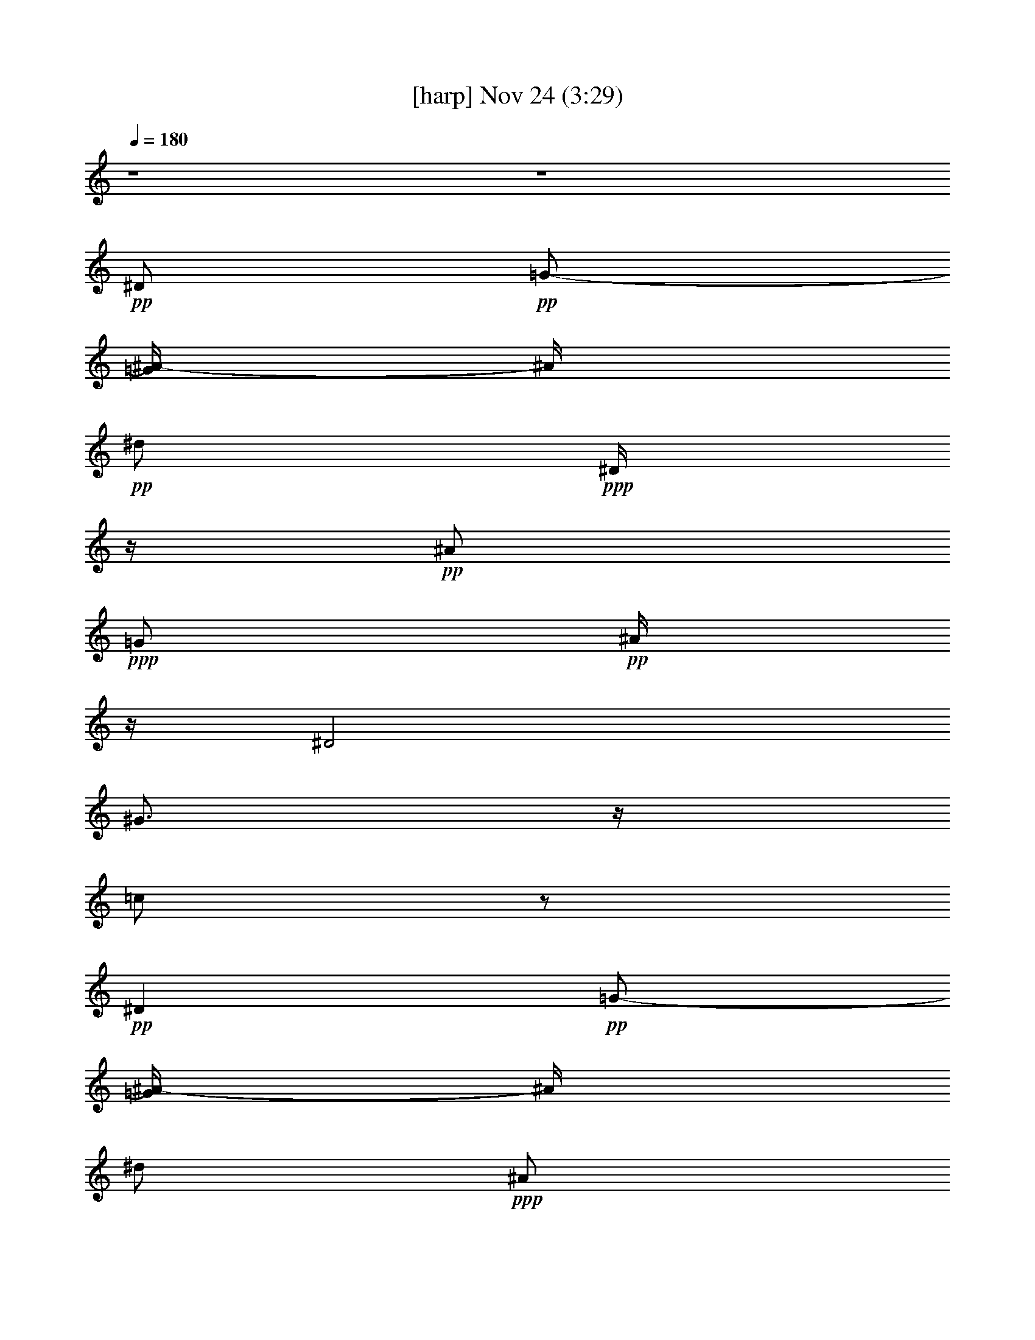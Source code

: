 % 
% conversion by glorgnorbor122 
% http://firefern.rklotro.com/?filter_user=glorgnorbor122&view=all 
% 24 Nov 9:23 
% using Firefern's ABC converter 
% 
% Artist: 
% Mood: unknown 
% 
% Playing multipart files: 
% /play <filename> <part> sync 
% example: 
% pippin does: /play weargreen 2 sync 
% samwise does: /play weargreen 3 sync 
% pippin does: /playstart 
% 
% If you want to play a solo piece, skip the sync and it will start without /playstart. 
% 
% 
% Recommended solo or ensemble configurations (instrument/file): 
% 

X:1 
T: [harp] Nov 24 (3:29) 
Z: Transcribed by Firefern's ABC sequencer 
% Transcribed for Lord of the Rings Online 
% Transpose: 0 (0 octaves) 
% Tempo factor: 100% 
L: 1/4 
K: C 
Q: 1/4=180 
z4 z4 
+pp+ ^D/2 
+pp+ =G/2- 
[=G/4^A/4-] 
^A/4 
+pp+ ^d/2 
+ppp+ ^D/4 
z/4 
+pp+ ^A/2 
+ppp+ =G/2 
+pp+ ^A/4 
z/4 
^D2 
^G3/4 
z/4 
=c/2 
z/2 
+pp+ ^D 
+pp+ =G/2- 
[=G/4^A/4-] 
^A/4 
^d/2 
+ppp+ ^A/2 
+pp+ =G/2 
^A/4 
z/4 
+pp+ ^G,/2- 
+mp+ [^G,/2-^D/2] 
+pp+ [^G,/2-^G/2] 
[^G,/4=c/4-] 
+pp+ =c/4 
+ppp+ ^d 
+pp+ ^A/2 
z/2 
[^D23/4^A23/4^d23/4=g23/4] 
z9/4 
[^G3/2=c3/2^d3/2^g3/2=c'3/2] 
z5/2 
[^D13/4^A13/4^d13/4=g13/4^a13/4] 
z3/4 
[^D29/4^A29/4^d29/4=g29/4^a29/4] 
z3/4 
+ppp+ [^D^A-^d=g] 
^A/4 
z11/4 
+pp+ [^A2-=d2-=f2^a2-] 
[^A/4=d/4^a/4] 
z7/4 
+ppp+ [^D21/4^A21/4^d21/4=g21/4^a21/4] 
z11/4 
+pp+ [^G5/4-=c5/4^d5/4^g5/4-=c'5/4-] 
[^G/4^g/4=c'/4] 
z5/2 
[^D13/4^A13/4^d13/4=g13/4^a13/4] 
z3/4 
[^G7/4=c7/4^d7/4^g7/4=c'7/4] 
z9/4 
[^D7/4^A7/4^d7/4=g7/4^a7/4] 
z9/4 
[^A9/4=d9/4=f9/4-^a9/4-] 
[=f/4^a/4] 
z3/2 
[^D7/2^A7/2^d7/2=g7/2] 
z/2 
[^D23/4^A23/4^d23/4=g23/4] 
z9/4 
[^G3/2=c3/2^d3/2^g3/2=c'3/2] 
z5/2 
[^D13/4^A13/4^d13/4=g13/4^a13/4] 
z3/4 
[^D29/4^A29/4^d29/4=g29/4^a29/4] 
z3/4 
+ppp+ [^D^A-^d=g] 
^A/4 
z11/4 
+pp+ [^A2-=d2-=f2^a2-] 
[^A/4=d/4^a/4] 
z7/4 
+ppp+ [^D21/4^A21/4^d21/4=g21/4^a21/4] 
z11/4 
+pp+ [^G5/4-=c5/4^d5/4^g5/4-=c'5/4-] 
[^G/4^g/4=c'/4] 
z5/2 
[^D13/4^A13/4^d13/4=g13/4^a13/4] 
z3/4 
[^G7/4=c7/4^d7/4^g7/4=c'7/4] 
z9/4 
[^D7/4^A7/4^d7/4=g7/4^a7/4] 
z9/4 
[^A9/4=d9/4=f9/4-^a9/4-] 
[=f/4^a/4] 
z3/2 
[^D7/2^A7/2^d7/2=g7/2] 
z/2 
+mp+ ^D- 
[^D/2-^d/2] 
[^D/2-=f/2] 
[^D/2-=g/2] 
[^D/2-=f/2] 
[^D/2^d/2-] 
+pp+ ^d/4 
z/4 
+pp+ [^D23/4^A23/4^d23/4=g23/4] 
z9/4 
[^G3/2=c3/2^d3/2^g3/2=c'3/2] 
z5/2 
[^D13/4^A13/4^d13/4=g13/4^a13/4] 
z3/4 
[^D29/4^A29/4^d29/4=g29/4^a29/4] 
z3/4 
+ppp+ [^D^A-^d=g] 
^A/4 
z11/4 
+pp+ [^A2-=d2-=f2^a2-] 
[^A/4=d/4^a/4] 
z7/4 
+ppp+ [^D21/4^A21/4^d21/4=g21/4^a21/4] 
z11/4 
+pp+ [^G5/4-=c5/4^d5/4^g5/4-=c'5/4-] 
[^G/4^g/4=c'/4] 
z5/2 
[^D13/4^A13/4^d13/4=g13/4^a13/4] 
z3/4 
[^G7/4=c7/4^d7/4^g7/4=c'7/4] 
z9/4 
[^D7/4^A7/4^d7/4=g7/4^a7/4] 
z9/4 
[^A9/4=d9/4=f9/4-^a9/4-] 
[=f/4^a/4] 
z3/2 
[^D7/2^A7/2^d7/2=g7/2] 
z/2 
+ppp+ [^D-^A-] 
[^D/2-^A/2^d/2-=g/2-^a/2-] 
[^D/4^d/4-=g/4-^a/4-] 
[^d/4=g/4^a/4-] 
[^A/4^a/4] 
z3/4 
[^d/4^g/4^a/4] 
z3/4 
+mp+ ^D- 
+ppp+ [^D/2-^d/2=g/2^a/2-] 
[^D/4-^a/4] 
+mp+ ^D/4 
+ppp+ [=f^a-] 
[^d/4^a/4] 
z3/4 
+mp+ ^G,- 
+ppp+ [^G,5/4-^G5/4=c5/4-^d5/4-] 
[^G,/4=c/4-^d/4-] 
[^G/4-=c/4^d/4-] 
[^G/4^d/4] 
[^A/4^d/4-] 
+mp+ ^d/4 
z/2 
^D- 
[^D-^d-=g^a-] 
[^D/4-^A/4^d/4^a/4] 
^D/4- 
+ppp+ [^D/4=f/4-^a/4-] 
[=f/4^a/4-] 
[^d/4-^a/4] 
^d/4 
z/2 
+mp+ ^G,- 
+ppp+ [^G,-^G=c-^d-] 
[^G,/2=c/2^d/2] 
+mp+ [^G/4^d/4] 
z/4 
[^A/4^d/4-] 
^d/4 
z/2 
[^D-^A-] 
+ppp+ [^D/4-^A/4^d/4-=g/4-^a/4-] 
[^D3/4-^d3/4-=g3/4^a3/4-] 
[^D/4-^A/4-^d/4^a/4] 
+mp+ [^D/4-^A/4] 
+ppp+ [^D/2-=f/2^a/2] 
+mp+ ^D- 
[^D3/4-^A3/4^d3/4-=g3/4-^a3/4-] 
[^D/4-^d/4-=g/4-^a/4-] 
[^D/4-^A/4-^d/4=g/4-^a/4-] 
[^D/4-^A/4-=g/4-^a/4] 
[^D/4-^A/4=g/4] 
^D/4 
+ppp+ ^d/2 
z3/2 
+mp+ [^A,-=F-] 
+ppp+ [^A,/4-=F/4-^A/4=d/4-=f/4] 
[^A,/4-=F/4-=d/4] 
+mp+ [^A,/2-=F/2-] 
+ppp+ [^A,/4-=F/4-=c/4^d/4=f/4] 
+mp+ [^A,/4-=F/4-] 
+ppp+ [^A,/4=F/4^A/4-=d/4-=f/4-] 
[^A/4=d/4=f/4-] 
[=F/4=f/4] 
z3/4 
[^D/2-^A/2-^d/2=g/2^a/2] 
[^D/2-^A/2-] 
[^D/2^A/2^d/2=g/2^a/2] 
z/2 
[=f3/2^g3/2^a3/2] 
z/2 
+mp+ [^D-^d-=g-^a-] 
[^D/4-^A/4-^d/4-=g/4^a/4-] 
[^D/2-^A/2^d/2^a/2] 
^D/4 
+ppp+ [=f^a-] 
[^d/4^a/4] 
z3/4 
+mp+ ^G,- 
+ppp+ [^G,3/4-^G3/4=c3/4-^d3/4-] 
[^G,/4-=c/4^d/4-] 
+mp+ [^G,/4^G/4^d/4] 
z/4 
+ppp+ [^A/2^d/2-] 
^d/4 
z3/4 
+pp+ [^D3/4-^A3/4] 
^D/4- 
+ppp+ [^D-^d=g-^a-] 
[^D/4-^A/4-=g/4^a/4] 
+mp+ [^D/4-^A/4] 
[^D/2^d/2] 
^A/4 
z3/4 
+ppp+ ^D- 
[^D/2-^d/2-=g/2^a/2-] 
[^D/4^d/4^a/4] 
z/4 
+mp+ [^d3/4^g3/4^a3/4-] 
+ppp+ ^a/4 
+ppp+ [^d3/4^g3/4^a3/4] 
z/4 
^D- 
[^D/2-^d/2-=g/2^a/2-] 
[^D/2-^d/2^a/2-] 
[^D/2=f/2^a/2-] 
[^d/4-^a/4] 
^d/4 
z/2 
+mp+ =F/4 
z/4 
+ppp+ ^A,- 
[^A,-^A-=d-=f-] 
[^A,/4-=F/4-^A/4=d/4-=f/4-] 
[^A,/4=F/4=d/4=f/4-] 
[^A/4-=f/4] 
+mp+ ^A/4 
+ppp+ =d/4 
z3/4 
+mp+ [^D-^A-] 
+ppp+ [^D/4-^A/4-^d/4=g/4] 
+mp+ [^D/4-^A/4-] 
[^D/4-^A/4-^d/4] 
[^D3/4-^A3/4-] 
+ppp+ [^D/4-^A/4-^d/4^a/4] 
+mp+ [^D/4-^A/4] 
^D- 
+ppp+ [^D/4-^d/4=g/4] 
+mp+ ^D3/4- 
[^D-^A] 
[^D/2-^d/2=g/2^a/2] 
^D/2- 
+ppp+ [^D/4=f/4-^a/4-] 
[=f/4^a/4] 
z/2 
+pp+ [^D3/4-^A3/4-^d3/4=g3/4-^a3/4-] 
[^D3/4-^A3/4-=g3/4^a3/4] 
[^D/2-^A/2-] 
+mp+ [^D/2-^A/2^d/2=g/2^a/2-] 
[^D/4-^a/4] 
+pp+ ^D/4- 
+mp+ [^D/2=f/2^a/2] 
z/2 
[^D-^d-=g-^a-] 
[^D/4-^A/4-^d/4=g/4-^a/4-] 
[^D/4-^A/4-=g/4^a/4] 
[^D/2-^A/2] 
+ppp+ [^D^d] 
z 
+pp+ [E23/4B23/4e23/4^g23/4] 
z9/4 
[=A3/2^c3/2e3/2=a3/2] 
z5/2 
[E13/4B13/4e13/4^g13/4b13/4] 
z3/4 
[E29/4B29/4e29/4^g29/4b29/4] 
z3/4 
+ppp+ [EB-e^g] 
B/4 
z11/4 
+pp+ [B2-^d2-^f2b2-] 
[B/4^d/4b/4] 
z7/4 
+ppp+ [E21/4B21/4e21/4^g21/4b21/4] 
z11/4 
+pp+ [=A5/4-^c5/4-e5/4=a5/4-] 
[=A/4^c/4=a/4] 
z5/2 
[E13/4B13/4e13/4^g13/4b13/4] 
z3/4 
[=A7/4^c7/4e7/4=a7/4] 
z9/4 
[E7/4B7/4e7/4^g7/4b7/4] 
z9/4 
[B9/4^d9/4^f9/4-b9/4-] 
[^f/4b/4] 
z3/2 
[E7/2B7/2e7/2^g7/2] 
z/2 
[E23/4B23/4e23/4^g23/4] 
z9/4 
[=A3/2^c3/2e3/2=a3/2] 
z5/2 
[E13/4B13/4e13/4^g13/4b13/4] 
z3/4 
[E29/4B29/4e29/4^g29/4b29/4] 
z3/4 
+ppp+ [EB-e^g] 
B/4 
z11/4 
+pp+ [B2-^d2-^f2b2-] 
[B/4^d/4b/4] 
z7/4 
+ppp+ [E6B6-e6^g6] 
+mp+ B/4 
z7/4 
+pp+ [=A,9/4=A9/4^c9/4e9/4] 
z7/4 
+pp+ [E9/4^G9/4B9/4e9/4] 
z7/4 
+pp+ [=A,5/2=A5/2^c5/2e5/2] 
z3/2 
+pp+ [E9/4-^G9/4-B9/4e9/4] 
+ppp+ [E/4^G/4] 
z3/2 
+mp+ [B,9/4-^F9/4B9/4^d9/4] 
B,/4 
z2 
e/4 
z/4 
+pp+ e/4 
z/4 
+mp+ e/4 
z/4 
+ppp+ e/4 
z/4 
e/4 
z/4 
e/4 
z/4 
e/4 
z/4 
[E-B-] 
[E/2-B/2e/2-^g/2-b/2-] 
[E/4e/4-^g/4-b/4-] 
[e/4^g/4b/4-] 
[B/4b/4] 
z3/4 
[e/4=a/4b/4] 
z3/4 
+mp+ E- 
+ppp+ [E/2-e/2^g/2b/2-] 
[E/4-b/4] 
+mp+ E/4 
+ppp+ [^fb-] 
[e/4b/4] 
z3/4 
+mp+ =A,- 
+ppp+ [=A,5/4-=A5/4^c5/4-e5/4-] 
[=A,/4^c/4-e/4-] 
[=A/4-^c/4e/4-] 
[=A/4e/4] 
[B/4e/4-] 
+mp+ e/4 
z/2 
E- 
[E-e-^gb-] 
[E/4-B/4e/4b/4] 
E/4- 
+ppp+ [E/4^f/4-b/4-] 
[^f/4b/4-] 
[e/4-b/4] 
e/4 
z/2 
+mp+ =A,- 
+ppp+ [=A,-=A^c-e-] 
[=A,/2^c/2e/2] 
+mp+ [=A/4e/4] 
z/4 
[B/4e/4-] 
e/4 
z/2 
[E-B-] 
+ppp+ [E/4-B/4e/4-^g/4-b/4-] 
[E3/4-e3/4-^g3/4b3/4-] 
[E/4-B/4-e/4b/4] 
+mp+ [E/4-B/4] 
+ppp+ [E/2-^f/2b/2] 
+mp+ E- 
[E3/4-B3/4e3/4-^g3/4-b3/4-] 
[E/4-e/4-^g/4-b/4-] 
[E/4-B/4-e/4^g/4-b/4-] 
[E/4-B/4-^g/4-b/4] 
[E/4-B/4^g/4] 
E/4 
+ppp+ e/2 
z3/2 
+mp+ [B,-^F-] 
+ppp+ [B,/4-^F/4-B/4^d/4-^f/4] 
[B,/4-^F/4-^d/4] 
+mp+ [B,/2-^F/2-] 
+ppp+ [B,/4-^F/4-^c/4e/4^f/4] 
+mp+ [B,/4-^F/4-] 
+ppp+ [B,/4^F/4B/4-^d/4-^f/4-] 
[B/4^d/4^f/4-] 
[^F/4^f/4] 
z3/4 
[E/2-B/2-e/2^g/2b/2] 
[E/2-B/2-] 
[E/2B/2e/2^g/2b/2] 
z/2 
[^f3/2=a3/2b3/2] 
z/2 
+mp+ [E-e-^g-b-] 
[E/4-B/4-e/4-^g/4b/4-] 
[E/2-B/2e/2b/2] 
E/4 
+ppp+ [^fb-] 
[e/4b/4] 
z3/4 
+mp+ =A,- 
+ppp+ [=A,3/4-=A3/4^c3/4-e3/4-] 
[=A,/4-^c/4e/4-] 
+mp+ [=A,/4=A/4e/4] 
z/4 
+ppp+ [B/2e/2-] 
e/4 
z3/4 
+pp+ [E3/4-B3/4] 
E/4- 
+ppp+ [E-e^g-b-] 
[E/4-B/4-^g/4b/4] 
+mp+ [E/4-B/4] 
[E/2e/2] 
B/4 
z3/4 
+ppp+ E- 
[E/2-e/2-^g/2b/2-] 
[E/4e/4b/4] 
z/4 
+mp+ [e3/4=a3/4b3/4-] 
+ppp+ b/4 
+ppp+ [e3/4=a3/4b3/4] 
z/4 
E- 
[E/2-e/2-^g/2b/2-] 
[E/2-e/2b/2-] 
[E/2^f/2b/2-] 
[e/4-b/4] 
e/4 
z/2 
+mp+ ^F/4 
z/4 
+ppp+ B,- 
[B,-B-^d-^f-] 
[B,/4-^F/4-B/4^d/4-^f/4-] 
[B,/4^F/4^d/4^f/4-] 
[B/4-^f/4] 
+mp+ B/4 
+ppp+ ^d/4 
z3/4 
[E4B4e4^g4] 
z4 z 
+mp+ e/4 
z/4 
+ppp+ e/2 
+mp+ ^c 
+ppp+ B13/4 
z11/4 
^g/4 
z/4 
+mp+ ^g/4 
z/4 
^f 
e11/2 
z4 z4 
+pp+ B/2- 
[B/2-^f/2-] 
[B/2-^f/2-b/2-] 
[B/2-^d/2^f/2b/2-] 
[B/2-^f/2-b/2] 
+mp+ [B/2-^d/2^f/2-] 
+pp+ [B/4^f/4b/4] 
z/4 
+pp+ [B5/4e5/4^g5/4] 
z3/4 
[=A^ce] 
z 
+ppp+ [^G2B2e2] 
z2 
[=A9/4^c9/4e9/4-] 
e/4 
z3/2 
[B3e3^g3] 
z 
+pp+ [B5/4e5/4^g5/4] 
z3/4 
+ppp+ [=A^ce] 
z 
[B5/2-e5/2^g5/2] 
+ppp+ B/4 
z5/4 
+pp+ [B,11/4^F11/4B11/4^d11/4^f11/4] 
z4 z5/4 
+ppp+ [E-B-] 
[E/2-B/2e/2-^g/2-b/2-] 
[E/4e/4-^g/4-b/4-] 
[e/4^g/4b/4-] 
[B/4b/4] 
z3/4 
[e/4=a/4b/4] 
z3/4 
+mp+ E- 
+ppp+ [E/2-e/2^g/2b/2-] 
[E/4-b/4] 
+mp+ E/4 
+ppp+ [^fb-] 
[e/4b/4] 
z3/4 
+mp+ =A,- 
+ppp+ [=A,5/4-=A5/4^c5/4-e5/4-] 
[=A,/4^c/4-e/4-] 
[=A/4-^c/4e/4-] 
[=A/4e/4] 
[B/4e/4-] 
+mp+ e/4 
z/2 
E- 
[E-e-^gb-] 
[E/4-B/4e/4b/4] 
E/4- 
+ppp+ [E/4^f/4-b/4-] 
[^f/4b/4-] 
[e/4-b/4] 
e/4 
z/2 
+mp+ =A,- 
+ppp+ [=A,-=A^c-e-] 
[=A,/2^c/2e/2] 
+mp+ [=A/4e/4] 
z/4 
[B/4e/4-] 
e/4 
z/2 
[E-B-] 
+ppp+ [E/4-B/4e/4-^g/4-b/4-] 
[E3/4-e3/4-^g3/4b3/4-] 
[E/4-B/4-e/4b/4] 
+mp+ [E/4-B/4] 
+ppp+ [E/2-^f/2b/2] 
+mp+ E- 
[E3/4-B3/4e3/4-^g3/4-b3/4-] 
[E/4-e/4-^g/4-b/4-] 
[E/4-B/4-e/4^g/4-b/4-] 
[E/4-B/4-^g/4-b/4] 
[E/4-B/4^g/4] 
E/4 
+ppp+ e/2 
z3/2 
+mp+ [B,-^F-] 
+ppp+ [B,/4-^F/4-B/4^d/4-^f/4] 
[B,/4-^F/4-^d/4] 
+mp+ [B,/2-^F/2-] 
+ppp+ [B,/4-^F/4-^c/4e/4^f/4] 
+mp+ [B,/4-^F/4-] 
+ppp+ [B,/4^F/4B/4-^d/4-^f/4-] 
[B/4^d/4^f/4-] 
[^F/4^f/4] 
z3/4 
[E/2-B/2-e/2^g/2b/2] 
[E/2-B/2-] 
[E/2B/2e/2^g/2b/2] 
z/2 
[^f3/2=a3/2b3/2] 
z/2 
+mp+ [E-e-^g-b-] 
[E/4-B/4-e/4-^g/4b/4-] 
[E/2-B/2e/2b/2] 
E/4 
+ppp+ [^fb-] 
[e/4b/4] 
z3/4 
+mp+ =A,- 
+ppp+ [=A,3/4-=A3/4^c3/4-e3/4-] 
[=A,/4-^c/4e/4-] 
+mp+ [=A,/4=A/4e/4] 
z/4 
+ppp+ [B/2e/2-] 
e/4 
z3/4 
+pp+ [E3/4-B3/4] 
E/4- 
+ppp+ [E-e^g-b-] 
[E/4-B/4-^g/4b/4] 
+mp+ [E/4-B/4] 
[E/2e/2] 
B/4 
z3/4 
+ppp+ E- 
[E/2-e/2-^g/2b/2-] 
[E/4e/4b/4] 
z/4 
+mp+ [e3/4=a3/4b3/4-] 
+ppp+ b/4 
+ppp+ [e3/4=a3/4b3/4] 
z/4 
E- 
[E/2-e/2-^g/2b/2-] 
[E/2-e/2b/2-] 
[E/2^f/2b/2-] 
[e/4-b/4] 
e/4 
z/2 
+mp+ ^F/4 
z/4 
B,- 
[B,3/4-^F3/4^d3/4^f3/4-b3/4-] 
[B,/4^f/4b/4-] 
[^d/2b/2-] 
[^f/4b/4] 
z/4 
[^f/4b/4] 
z/4 
+ppp+ [E8e8^g8b8] 


X:2 
T: [theorbo] Nov 24 (3:29) 
Z: Transcribed by Firefern's ABC sequencer 
% Transcribed for Lord of the Rings Online 
% Transpose: 0 (0 octaves) 
% Tempo factor: 100% 
L: 1/4 
K: C 
Q: 1/4=180 
z4 z4 z4 z4 z4 z4 z4 z4 z4 z4 z4 z4 z4 z4 z4 z4 z4 z4 z4 z4 z4 z4 
+pp+ ^D7/2 
z/2 
^D15/4 
z/4 
+mf+ ^G,7/2 
z/2 
+mp+ ^D13/4 
z3/4 
+mf+ ^D7/2 
z/2 
+mp+ ^D7/2 
z/2 
^D4 
^A,15/4 
z/4 
+mf+ ^D13/4 
z3/4 
^D7/2 
z/2 
+mp+ ^D7/2 
z/2 
^D13/4 
z3/4 
^D13/4 
z3/4 
^D15/4 
z/4 
^A,15/4 
z/4 
^D13/4 
z3/4 
+mf+ ^D7/2 
z/2 
^D2 
+f+ ^A,2 
^D7/4 
z/4 
+mf+ =F 
+mp+ =G3/4 
z/4 
+mf+ ^G7/4 
z/4 
^G7/4 
z/4 
^D2 
^A,7/4 
z/4 
^D2 
^A,7/4 
z/4 
^D2 
^A,2 
^D7/4 
z/4 
=D 
=C 
^A,2 
=F, 
^A,3/4 
z/4 
+f+ ^D2 
^A,2 
+mf+ ^D7/4 
z/4 
=F 
+mp+ =G/2 
z/2 
+mf+ ^G7/4 
z/4 
+mp+ ^G7/4 
z/4 
+f+ ^D7/4 
z/4 
+mf+ ^D5/4 
z3/4 
^G2 
^D 
+mp+ ^G 
+mf+ ^D2 
^A, 
^D3/4 
z/4 
+f+ ^A,7/4 
z/4 
+mf+ =F,3/4 
z/4 
^A,/2 
z/2 
+pp+ ^D7/4 
z/4 
+f+ ^D 
^A,/2 
z/2 
^D2 
^A,7/4 
z/4 
^D2 
+mf+ =F3/4 
z/4 
+mp+ =G/2 
z/2 
+mf+ ^G2 
+f+ ^G, 
+mf+ ^G 
^D7/4 
z/4 
^A, 
+mp+ ^D 
+mf+ ^G,7/4 
z/4 
^G2 
^D2 
^A,3/2 
z/2 
^D7/4 
z/4 
^D/2 
z/2 
+f+ =C 
+mf+ ^A,2 
+mp+ ^A/2 
+mf+ ^A,/4 
z/4 
+mp+ ^A3/4 
z/4 
+mf+ ^D7/4 
z/4 
+f+ ^G,2 
+mf+ ^D2 
+mp+ ^A, 
+mf+ ^D 
+f+ ^G,2 
+mf+ ^G2 
^D2 
^A, 
^D 
+f+ ^D7/4 
z/4 
+mf+ ^G,7/4 
z/4 
^D7/4 
z/4 
^D3/4 
z/4 
=D3/4 
z/4 
+f+ ^A,2 
+mf+ ^A 
^A, 
+f+ ^D2 
^A,7/4 
z/4 
^D2 
+mf+ ^A,2 
+f+ ^D2- 
[^A,/4-^D/4] 
^A,3/2 
z/4 
^D- 
[^A,/4-^D/4] 
^A,3/4 
^D3/4 
z/4 
+mf+ E3/4 
z/4 
E2 
B,7/4 
z/4 
E2 
+f+ B,3/4 
z/4 
+mf+ E 
=A,2 
=A2 
E7/4 
z/4 
E7/4 
z/4 
E7/4 
z/4 
+mp+ B,7/4 
z/4 
+mf+ E2 
+mp+ B,7/4 
z/4 
+mf+ E2 
^D 
^C3/4 
z/4 
+f+ B,7/4 
z/4 
+mf+ B,3/2 
z/2 
E7/4 
z/4 
=A,7/4 
z/4 
E3/2 
z/2 
E7/4 
z/4 
=A,7/4 
z/4 
=A- 
[=A,/4-=A/4] 
=A,3/4 
E3/2 
z/2 
E7/4 
z/4 
=A,2 
=A 
=A, 
E7/4 
z/4 
E7/4 
z/4 
B,2 
+mp+ B 
+mf+ B, 
E7/4 
z/4 
E3/2 
z/2 
E2 
B,7/4 
z/4 
E7/4 
z/4 
^F3/4 
z/4 
+mp+ ^G3/4 
z/4 
+mf+ =A2 
E 
+mp+ =A 
+mf+ E7/4 
z/4 
B,7/4 
z/4 
+f+ E2 
+mf+ B,2 
E2 
B,7/4 
z/4 
E2 
+mp+ ^D 
+mf+ ^C 
B,7/4 
z/4 
^F, 
B, 
+f+ E29/4 
z3/4 
+mp+ =A,15/4 
z/4 
+pp+ E4 
z4 z4 z4 z4 
+f+ E2 
B,7/4 
z/4 
E2 
+mf+ ^F3/4 
z/4 
+mp+ ^G/2 
z/2 
+mf+ =A2 
+f+ =A, 
+mf+ =A 
E7/4 
z/4 
B, 
+mp+ E 
+mf+ =A,7/4 
z/4 
=A2 
E2 
B,3/2 
z/2 
E7/4 
z/4 
E/2 
z/2 
+f+ ^C 
+mf+ B,2 
+mp+ B/2 
+mf+ B,/4 
z/4 
+mp+ B3/4 
z/4 
+mf+ E7/4 
z/4 
+f+ =A,2 
+mf+ E2 
+mp+ B, 
+mf+ E 
+f+ =A,2 
+mf+ =A2 
E2 
B, 
E 
+f+ E7/4 
z/4 
+mf+ =A,7/4 
z/4 
E7/4 
z/4 
E3/4 
z/4 
^D3/4 
z/4 
+f+ B,2 
+mf+ B 
B, 
E7/4 
z/4 
B,7/4 
z/4 
+f+ E15/2 
z4 z4 z4 z4 z4 z4 z4 z4 z4 z4 z4 z4 z4 z4 z/2 
E2 
B,7/4 
z/4 
E2 
+mf+ ^F3/4 
z/4 
+mp+ ^G/2 
z/2 
+mf+ =A2 
+f+ =A, 
+mf+ =A 
E7/4 
z/4 
B, 
+mp+ E 
+mf+ =A,7/4 
z/4 
=A2 
E2 
B,3/2 
z/2 
E7/4 
z/4 
E/2 
z/2 
+f+ ^C 
+mf+ B,2 
+mp+ B/2 
+mf+ B,/4 
z/4 
+mp+ B3/4 
z/4 
+mf+ E7/4 
z/4 
+f+ =A,2 
+mf+ E2 
+mp+ B, 
+mf+ E 
+f+ =A,2 
+mf+ =A2 
E2 
B, 
E 
+f+ E7/4 
z/4 
+mf+ =A,7/4 
z/4 
E7/4 
z/4 
E3/4 
z/4 
^D3/4 
z/4 
B,2 
B 
+f+ B,/2 
E8 


X:3 
T: [lute] Nov 24 (3:29) 
Z: Transcribed by Firefern's ABC sequencer 
% Transcribed for Lord of the Rings Online 
% Transpose: 0 (0 octaves) 
% Tempo factor: 100% 
L: 1/4 
K: C 
Q: 1/4=180 
z4 z4 
+mp+ [^D,-^D-] 
[^D,/4-^D/4^A/4-] 
+pp+ [^D,/4-^A/4-] 
[^D,/4-^A/4^c/4-] 
[^D,/4^c/4] 
+pp+ [=F,/2-=g/2-] 
[=F,/4^D/4-=g/4] 
^D/4 
+pp+ [=G,/2-^c/2] 
[=G,/4^A/4-] 
^A/4 
[=C,/2-^G,/2-] 
+pp+ [=C,/2-^G,/2-^D/2-] 
[=C,/4-^G,/4-^D/4^G/4-] 
+pp+ [=C,/2-^G,/2-^G/2] 
[=C,/4-^G,/4] 
+pp+ [=C,3/4-=c3/4] 
+pp+ =C,/4 
+pp+ ^d/2 
z/2 
[^D,-^D-] 
[^D,/2-^D/2-^A/2-] 
[^D,/4^D/4^A/4^c/4-] 
+pp+ ^c/4 
+pp+ [=F,/2-=g/2] 
[=F,/4^c/4-] 
^c/4 
+pp+ [=G,/2-^A/2] 
[=G,/4^c/4-] 
^c/4 
[=G,/2^G,/2-] 
+mp+ [=F,/2^G,/2-^D/2] 
+pp+ [^D,/2-^G,/2-^G/2] 
[^D,/4^G,/4-=c/4-] 
+pp+ [^G,/4-=c/4] 
+pp+ [^D,/2-^G,/2-^d/2] 
[^D,/2-^G,/2-=c/2] 
[^D,/2^G,/2^G/2] 
z/2 
+mp+ [^D,-^D-] 
[^D,/2-^D/2^A/2-] 
[^D,/4-^A/4^d/4-] 
[^D,/4-^d/4] 
[^D,/2-^A/2] 
+pp+ [^D,/2-^D/2] 
[^D,/2-=g/2] 
^D,/2- 
[^D,/2-^d/2] 
[^D,/2-^A/2] 
[^D,/2-^D/2] 
[^D,/2-^g/2] 
[^D,/2-=g/2] 
[^D,/2^d/2] 
^D/2 
z/2 
[^G,^G-] 
[^G,/2-^G/2-] 
[^G,/4-^G/4=c/4-] 
[^G,/4-=c/4] 
[^G,/2-=C/2-^D/2] 
[^G,/4=C/4-^d/4-] 
+pp+ [=C/4-^d/4-] 
[=C/4-=c/4-^d/4] 
[=C/4-=c/4] 
[=C/2^G/2] 
+mp+ ^D- 
[^D/2-^A/2] 
^D/2- 
[^D/2^d/2] 
+pp+ ^A/2- 
+pp+ [^D/4-^A/4=g/4-] 
[^D/4=g/4] 
[=D/2^d/2] 
^D- 
[^D3/4-^A3/4] 
^D/4- 
[^D3/4-^d3/4] 
^D/4- 
[^D/2^A/2] 
+pp+ ^D3/2- 
+mp+ [^D/2-^A/2] 
+pp+ [^D/2-^d/2] 
+mp+ [^D/2=f/2] 
+pp+ ^d/2 
+mp+ [^D,/2-^A/2] 
+pp+ [^D,/2-^D/2] 
+mp+ [^D,-^D-] 
[^D,/2-^D/2-^A/2] 
[^D,/4-^D/4^d/4-] 
+pp+ [^D,/4-^d/4] 
[^D,/2-=f/2] 
+pp+ [^D,/2=g/2] 
^D3/4 
z/4 
^A- 
[^A,/4-^A/4=d/4-] 
+pp+ [^A,/4-=d/4] 
+pp+ [^A,/4=f/4-] 
=f/4 
+pp+ [=D/2=d/2] 
[=C/2^A/2] 
+mp+ [^A,/2-=c/2] 
+pp+ [^A,/2-=d/2] 
+mp+ [^A,2-^D2] 
+pp+ [^A,/2-=G/2] 
[^A,/2-^A/2] 
+pp+ [^A,/2-^d/2] 
+mp+ [^A,/2-^D/2] 
+pp+ [^A,3/4-=G3/4] 
^A,/4- 
+pp+ [^A,3/4-^A3/4] 
+pp+ ^A,/4- 
+pp+ [^A,/2^d/2] 
z/2 
+pp+ [=G,/2-^A/2] 
=G,/2 
+mp+ [^G,/2-^D/2] 
+pp+ [^G,/2-^G/2-] 
[^G,/4-^G/4=c/4-] 
[^G,/4-=c/4] 
+pp+ [^G,/2-^d/2-] 
[^G,/4-=c/4-^d/4] 
[^G,/4-=c/4] 
+pp+ [^G,/2-^G/2] 
+pp+ [^G,/2-=c/2] 
+pp+ ^G,/4 
z/4 
+pp+ [^A,-^D-] 
+mp+ [^A,/2-^D/2-=g/2] 
+pp+ [^A,/2-^D/2-] 
[^A,/2-^D/2=f/2] 
[^A,/2-^d/2] 
+mp+ [^A,/2^D/2-] 
^D/4 
z/4 
+pp+ =C/2- 
[=C-^G] 
=C/2- 
+pp+ [=C/2-=c/2] 
[=C/2-^d/2-] 
[=C/4-=c/4-^d/4] 
[=C/4=c/4] 
+pp+ ^G/2 
+pp+ ^D- 
[^D/2-=G/2] 
[^D/2-^A/2] 
[^D-^d] 
[^D/4^A/4-] 
+pp+ ^A/4 
z/2 
[^A,/2-=D/2-] 
[^A,/2-=D/2=F/2-] 
[^A,/4=C/4-=F/4^A/4-] 
[=C/4-^A/4-] 
[=C/4-^A/4=d/4-] 
[=C/4=d/4] 
+pp+ [^A,/2-=f/2-] 
[^A,/4-=d/4-=f/4] 
+pp+ [^A,/4-=d/4] 
+pp+ [^A,/2-^A/2] 
+ppp+ ^A,/4 
z/4 
+mp+ [^D,-^D-] 
[^D,/2-=G,/2-^D/2-^A/2^d/2] 
[^D,/2-=G,/2^D/2-] 
[^D,/2-^A,/2-^D/2-^A/2^d/2] 
[^D,/2^A,/2^D/2-] 
[^D/2-^A/2-=f/2] 
[^D/2^A/2=g/2] 
[^D,-^D-] 
[^D,/2-^D/2^A/2-] 
[^D,/4-^A/4^d/4-] 
[^D,/4-^d/4] 
[^D,/2-^A/2] 
+pp+ [^D,/2-^D/2] 
[^D,/2-=g/2] 
^D,/2- 
[^D,/2-^d/2] 
[^D,/2-^A/2] 
[^D,/2-^D/2] 
[^D,/2-^g/2] 
[^D,/2-=g/2] 
[^D,/2^d/2] 
^D/2 
z/2 
[^G,^G-] 
[^G,/2-^G/2-] 
[^G,/4-^G/4=c/4-] 
[^G,/4-=c/4] 
[^G,/2-=C/2-^D/2] 
[^G,/4=C/4-^d/4-] 
+pp+ [=C/4-^d/4-] 
[=C/4-=c/4-^d/4] 
[=C/4-=c/4] 
[=C/2^G/2] 
+mp+ ^D- 
[^D/2-^A/2] 
^D/2- 
[^D/2^d/2] 
+pp+ ^A/2- 
+pp+ [^D/4-^A/4=g/4-] 
[^D/4=g/4] 
[=D/2^d/2] 
^D- 
[^D3/4-^A3/4] 
^D/4- 
[^D3/4-^d3/4] 
^D/4- 
[^D/2^A/2] 
+pp+ ^D3/2- 
+mp+ [^D/2-^A/2] 
+pp+ [^D/2-^d/2] 
+mp+ [^D/2=f/2] 
+pp+ ^d/2 
+mp+ [^D,/2-^A/2] 
+pp+ [^D,/2-^D/2] 
+mp+ [^D,-^D-] 
[^D,/2-^D/2-^A/2] 
[^D,/4-^D/4^d/4-] 
+pp+ [^D,/4-^d/4] 
[^D,/2-=f/2] 
+pp+ [^D,/2=g/2] 
^D3/4 
z/4 
^A- 
[^A,/4-^A/4=d/4-] 
+pp+ [^A,/4-=d/4] 
+pp+ [^A,/4=f/4-] 
=f/4 
+pp+ [=D/2=d/2] 
[=C/2^A/2] 
+mp+ [^A,/2-=c/2] 
+pp+ [^A,/2-=d/2] 
+mp+ [^A,2-^D2] 
+pp+ [^A,/2-=G/2] 
[^A,/2-^A/2] 
+pp+ [^A,/2-^d/2] 
+mp+ [^A,/2-^D/2] 
+pp+ [^A,3/4-=G3/4] 
^A,/4- 
+pp+ [^A,3/4-^A3/4] 
+pp+ ^A,/4- 
+pp+ [^A,/2^d/2] 
z/2 
+pp+ [=G,/2-^A/2] 
=G,/2 
+mp+ [^G,/2-^D/2] 
+pp+ [^G,/2-^G/2-] 
[^G,/4-^G/4=c/4-] 
[^G,/4-=c/4] 
+pp+ [^G,/2-^d/2-] 
[^G,/4-=c/4-^d/4] 
[^G,/4-=c/4] 
+pp+ [^G,/2-^G/2] 
+pp+ [^G,/2-=c/2] 
+pp+ ^G,/4 
z/4 
+pp+ [^A,-^D-] 
+mp+ [^A,/2-^D/2-=g/2] 
+pp+ [^A,/2-^D/2-] 
[^A,/2-^D/2=f/2] 
[^A,/2-^d/2] 
+mp+ [^A,/2^D/2-] 
^D/4 
z/4 
+pp+ =C/2- 
[=C-^G] 
=C/2- 
+pp+ [=C/2-=c/2] 
[=C/2-^d/2-] 
[=C/4-=c/4-^d/4] 
[=C/4=c/4] 
+pp+ ^G/2 
+pp+ ^D- 
[^D/2-=G/2] 
[^D/2-^A/2] 
[^D-^d] 
[^D/4^A/4-] 
+pp+ ^A/4 
z/2 
[^A,/2-=D/2-] 
[^A,/2-=D/2=F/2-] 
[^A,/4=C/4-=F/4^A/4-] 
[=C/4-^A/4-] 
[=C/4-^A/4=d/4-] 
[=C/4=d/4] 
+pp+ [^A,/2-=f/2-] 
[^A,/4-=d/4-=f/4] 
+pp+ [^A,/4-=d/4] 
+pp+ [^A,/2-^A/2] 
+ppp+ ^A,/4 
z/4 
+mp+ [^D,-^D-] 
[^D,/2-=G,/2-^D/2-^A/2^d/2] 
[^D,/2-=G,/2^D/2-] 
[^D,/2-^A,/2-^D/2-^A/2^d/2] 
[^D,/2^A,/2^D/2-] 
[^D/2-=F/2-^A/2-=f/2] 
[^D/2=F/2-^A/2=g/2] 
[=F/2-=G/2-^A/2-] 
[=F/2-=G/2-^A/2-^d/2-] 
[=F/2-=G/2-^A/2-^d/2=g/2] 
[=F/2-=G/2-^A/2-^g/2] 
[=F/2-=G/2-^A/2-^a/2] 
[=F/2-=G/2-^A/2-^g/2] 
[=F/4=G/4^A/4-=g/4-] 
[^A/4-=g/4] 
^A/4 
z/4 
[^D,-^D-] 
[^D,/2-^D/2^A/2-] 
[^D,/4-^A/4^d/4-] 
[^D,/4-^d/4] 
[^D,/2-^A/2] 
+pp+ [^D,/2-^D/2] 
[^D,/2-=g/2] 
^D,/2- 
[^D,/2-^d/2] 
[^D,/2-^A/2] 
[^D,/2-^D/2] 
[^D,/2-^g/2] 
[^D,/2-=g/2] 
[^D,/2^d/2] 
^D/2 
z/2 
[^G,^G-] 
[^G,/2-^G/2-] 
[^G,/4-^G/4=c/4-] 
[^G,/4-=c/4] 
[^G,/2-=C/2-^D/2] 
[^G,/4=C/4-^d/4-] 
+pp+ [=C/4-^d/4-] 
[=C/4-=c/4-^d/4] 
[=C/4-=c/4] 
[=C/2^G/2] 
+mp+ ^D- 
[^D/2-^A/2] 
^D/2- 
[^D/2^d/2] 
+pp+ ^A/2- 
+pp+ [^D/4-^A/4=g/4-] 
[^D/4=g/4] 
[=D/2^d/2] 
^D- 
[^D3/4-^A3/4] 
^D/4- 
[^D3/4-^d3/4] 
^D/4- 
[^D/2^A/2] 
+pp+ ^D3/2- 
+mp+ [^D/2-^A/2] 
+pp+ [^D/2-^d/2] 
+mp+ [^D/2=f/2] 
+pp+ ^d/2 
+mp+ [^D,/2-^A/2] 
+pp+ [^D,/2-^D/2] 
+mp+ [^D,-^D-] 
[^D,/2-^D/2-^A/2] 
[^D,/4-^D/4^d/4-] 
+pp+ [^D,/4-^d/4] 
[^D,/2-=f/2] 
+pp+ [^D,/2=g/2] 
^D3/4 
z/4 
^A- 
[^A,/4-^A/4=d/4-] 
+pp+ [^A,/4-=d/4] 
+pp+ [^A,/4=f/4-] 
=f/4 
+pp+ [=D/2=d/2] 
[=C/2^A/2] 
+mp+ [^A,/2-=c/2] 
+pp+ [^A,/2-=d/2] 
+mp+ [^A,2-^D2] 
+pp+ [^A,/2-=G/2] 
[^A,/2-^A/2] 
+pp+ [^A,/2-^d/2] 
+mp+ [^A,/2-^D/2] 
+pp+ [^A,3/4-=G3/4] 
^A,/4- 
+pp+ [^A,3/4-^A3/4] 
+pp+ ^A,/4- 
+pp+ [^A,/2^d/2] 
z/2 
+pp+ [=G,/2-^A/2] 
=G,/2 
+mp+ [^G,/2-^D/2] 
+pp+ [^G,/2-^G/2-] 
[^G,/4-^G/4=c/4-] 
[^G,/4-=c/4] 
+pp+ [^G,/2-^d/2-] 
[^G,/4-=c/4-^d/4] 
[^G,/4-=c/4] 
+pp+ [^G,/2-^G/2] 
+pp+ [^G,/2-=c/2] 
+pp+ ^G,/4 
z/4 
+pp+ [^A,-^D-] 
+mp+ [^A,/2-^D/2-=g/2] 
+pp+ [^A,/2-^D/2-] 
[^A,/2-^D/2=f/2] 
[^A,/2-^d/2] 
+mp+ [^A,/2^D/2-] 
^D/4 
z/4 
+pp+ =C/2- 
[=C-^G] 
=C/2- 
+pp+ [=C/2-=c/2] 
[=C/2-^d/2-] 
[=C/4-=c/4-^d/4] 
[=C/4=c/4] 
+pp+ ^G/2 
+pp+ ^D- 
[^D/2-=G/2] 
[^D/2-^A/2] 
[^D-^d] 
[^D/4^A/4-] 
+pp+ ^A/4 
z/2 
[^A,/2-=D/2-] 
[^A,/2-=D/2=F/2-] 
[^A,/4=C/4-=F/4^A/4-] 
[=C/4-^A/4-] 
[=C/4-^A/4=d/4-] 
[=C/4=d/4] 
+pp+ [^A,/2-=f/2-] 
[^A,/4-=d/4-=f/4] 
+pp+ [^A,/4-=d/4] 
+pp+ [^A,/2-^A/2] 
+ppp+ ^A,/4 
z/4 
+mp+ [^D,-^D-] 
[^D,/2-=G,/2-^D/2-^A/2^d/2] 
[^D,/2-=G,/2^D/2-] 
[^D,/2-^A,/2-^D/2-^A/2^d/2] 
[^D,/2^A,/2^D/2-] 
[^D/2-=F/2-^A/2-=f/2] 
[^D/2=F/2^A/2=g/2] 
+pp+ [^D^A] 
+mp+ [^d/2=g/2] 
z/2 
+ppp+ ^d/2 
+pp+ ^A/2 
+mp+ [^d/2=g/2] 
z3/2 
[^A/2^d/2=g/2] 
z/2 
+pp+ ^A/2 
z/2 
+mp+ [^A/2^d/2=g/2] 
z/2 
+pp+ ^G,- 
+mp+ [^G,/4^G/4-=c/4-^d/4-] 
[^G/4=c/4^d/4] 
z/2 
+pp+ ^G/2 
^G,/2 
+mp+ [^G/2=c/2^d/2] 
z/2 
^D- 
[^D/4=G/4-^A/4-^d/4-] 
[=G/4^A/4^d/4] 
z/2 
+ppp+ =G/2 
+pp+ ^D/2 
+mp+ [=G/2^A/2^d/2] 
z/2 
^G,- 
[^G,/2-^G/2=c/2^d/2] 
^G,/4 
z/4 
+pp+ ^G/2 
+pp+ ^G,/2 
+mp+ [^G/2=c/2^d/2] 
z/2 
^D 
[=G/2^A/2^d/2] 
z/2 
+ppp+ [=G/2^A/2] 
+pp+ ^D/2 
+mp+ [=G/2^A/2^d/2] 
z/2 
^D/2 
z/2 
[=G/2-^A/2-^d/2] 
[=G/4^A/4] 
z5/4 
[=G/2^A/2^d/2] 
z/2 
+pp+ [^A,-=F-] 
+mp+ [^A,/2-=F/2^A/2=d/2=f/2] 
+pp+ ^A,/2- 
[^A,/2-^A/2=d/2] 
[^A,/2=F/2] 
[^A/2=d/2=f/2] 
z/2 
+mp+ ^D 
[=G/2^A/2^d/2] 
z/2 
[^G-=c^d-] 
[^G/4^d/4] 
z3/4 
^D 
[=G/2^A/2^d/2] 
z/2 
+ppp+ =G/2 
+pp+ ^D/2 
+mp+ [=G/2^A/2^d/2] 
z/2 
+pp+ ^G,- 
+mp+ [^G,/2-^G/2=c/2^d/2] 
+pp+ ^G,/2 
+ppp+ ^G/2 
+pp+ ^G,/2 
+mp+ [^G/2=c/2^d/2] 
z/2 
^D- 
[^D/4=G/4-^A/4-^d/4-] 
[=G/4^A/4^d/4] 
z/2 
+ppp+ =G/2 
+pp+ ^D/2 
+mp+ [=G/2^A/2^d/2] 
z/2 
^D 
[=G/2^A/2^d/2] 
z/2 
+pp+ ^D/2 
z/2 
+mp+ [^G3/4=c3/4^d3/4] 
z/4 
+pp+ ^D- 
[^D/4=G/4-^A/4-^d/4-] 
[=G3/4-^A3/4^d3/4] 
+pp+ [^D/4-=G/4] 
^D/4 
z/2 
+pp+ [=G/2^A/2^d/2] 
z/2 
+mp+ [^A,-=F-] 
[^A,/4-=F/4^A/4-=d/4-=f/4-] 
[^A,/4-^A/4=d/4=f/4] 
^A,/4 
z/4 
+ppp+ [^A/2=d/2=f/2] 
+pp+ [^A,/2=F/2] 
+mp+ [^A/2=d/2=f/2] 
z/2 
^D- 
[^D/4=G/4-^A/4-^d/4-] 
[=G/4^A/4^d/4] 
z/2 
+ppp+ =G/2 
+mp+ ^D/2 
[=G/2^A/2^d/2] 
z/2 
^D/2 
z/2 
[=G/2^A/2^d/2] 
z/2 
+ppp+ =G/2 
+pp+ ^D/2 
+mp+ [=G/2^A/2^d/2] 
z/2 
^D/2 
z/2 
[=G/2^A/2^d/2] 
z/2 
+ppp+ =G/2 
+mp+ ^D/2 
[=G/2^A/2^d/2] 
z/2 
^D/2 
z/2 
[=G/2^A/2^d/2] 
z/2 
^D/2 
z/2 
[=G/2^A/2^d/2] 
z/2 
[E,-E-] 
[E,/2-E/2B/2-] 
[E,/4-B/4e/4-] 
[E,/4-e/4] 
[E,/2-B/2] 
+pp+ [E,/2-E/2] 
[E,/2-^g/2] 
E,/2- 
[E,/2-e/2] 
[E,/2-B/2] 
[E,/2-E/2] 
[E,/2-=a/2] 
[E,/2-^g/2] 
[E,/2e/2] 
E/2 
z/2 
[=A,=A-] 
[=A,/2-=A/2-] 
[=A,/4-=A/4^c/4-] 
[=A,/4-^c/4] 
[=A,/2-^C/2-E/2] 
[=A,/4^C/4-e/4-] 
+pp+ [^C/4-e/4-] 
[^C/4-^c/4-e/4] 
[^C/4-^c/4] 
[^C/2=A/2] 
+mp+ E- 
[E/2-B/2] 
E/2- 
[E/2e/2] 
+pp+ B/2- 
+pp+ [E/4-B/4^g/4-] 
[E/4^g/4] 
[^D/2e/2] 
E- 
[E3/4-B3/4] 
E/4- 
[E3/4-e3/4] 
E/4- 
[E/2B/2] 
+pp+ E3/2- 
+mp+ [E/2-B/2] 
+pp+ [E/2-e/2] 
+mp+ [E/2^f/2] 
+pp+ e/2 
+mp+ [E,/2-B/2] 
+pp+ [E,/2-E/2] 
+mp+ [E,-E-] 
[E,/2-E/2-B/2] 
[E,/4-E/4e/4-] 
+pp+ [E,/4-e/4] 
[E,/2-^f/2] 
+pp+ [E,/2^g/2] 
E3/4 
z/4 
B- 
[B,/4-B/4^d/4-] 
+pp+ [B,/4-^d/4] 
+pp+ [B,/4^f/4-] 
^f/4 
+pp+ [^D/2^d/2] 
[^C/2B/2] 
+mp+ [B,/2-^c/2] 
+pp+ [B,/2-^d/2] 
+mp+ [B,2-E2] 
+pp+ [B,/2-^G/2] 
[B,/2-B/2] 
+pp+ [B,/2-e/2] 
+mp+ [B,/2-E/2] 
+pp+ [B,3/4-^G3/4] 
B,/4- 
+pp+ [B,3/4-B3/4] 
+pp+ B,/4- 
+pp+ [B,/2e/2] 
z/2 
+pp+ [^G,/2-B/2] 
^G,/2 
+mp+ [=A,/2-E/2] 
+pp+ [=A,/2-=A/2-] 
[=A,/4-=A/4^c/4-] 
[=A,/4-^c/4] 
+pp+ [=A,/2-e/2-] 
[=A,/4-^c/4-e/4] 
[=A,/4-^c/4] 
+pp+ [=A,/2-=A/2] 
+pp+ [=A,/2-^c/2] 
+pp+ =A,/4 
z/4 
+pp+ [B,-E-] 
+mp+ [B,/2-E/2-^g/2] 
+pp+ [B,/2-E/2-] 
[B,/2-E/2^f/2] 
[B,/2-e/2] 
+mp+ [B,/2E/2-] 
E/4 
z/4 
+pp+ ^C/2- 
[^C-=A] 
^C/2- 
+pp+ [^C/2-^c/2] 
[^C/2-e/2-] 
[^C/4-^c/4-e/4] 
[^C/4^c/4] 
+pp+ =A/2 
+pp+ E- 
[E/2-^G/2] 
[E/2-B/2] 
[E-e] 
[E/4B/4-] 
+pp+ B/4 
z/2 
[B,/2-^D/2-] 
[B,/2-^D/2^F/2-] 
[B,/4^C/4-^F/4B/4-] 
[^C/4-B/4-] 
[^C/4-B/4^d/4-] 
[^C/4^d/4] 
+pp+ [B,/2-^f/2-] 
[B,/4-^d/4-^f/4] 
+pp+ [B,/4-^d/4] 
+pp+ [B,/2-B/2] 
+ppp+ B,/4 
z/4 
+mp+ [E,-E-] 
[E,/2-^G,/2-E/2-B/2e/2] 
[E,/2-^G,/2E/2-] 
[E,/2-B,/2-E/2-B/2e/2] 
[E,/2B,/2E/2-] 
[E/2-^F/2-B/2-^f/2] 
[E/2^F/2B/2^g/2] 
[E,-E-] 
[E,/2-E/2B/2-] 
[E,/4-B/4e/4-] 
[E,/4-e/4] 
[E,/2-B/2] 
+pp+ [E,/2-E/2] 
[E,/2-^g/2] 
E,/2- 
[E,/2-e/2] 
[E,/2-B/2] 
[E,/2-E/2] 
[E,/2-=a/2] 
[E,/2-^g/2] 
[E,/2e/2] 
E/2 
z/2 
[=A,=A-] 
[=A,/2-=A/2-] 
[=A,/4-=A/4^c/4-] 
[=A,/4-^c/4] 
[=A,/2-^C/2-E/2] 
[=A,/4^C/4-e/4-] 
+pp+ [^C/4-e/4-] 
[^C/4-^c/4-e/4] 
[^C/4-^c/4] 
[^C/2=A/2] 
+mp+ E- 
[E/2-B/2] 
E/2- 
[E/2e/2] 
+pp+ B/2- 
+pp+ [E/4-B/4^g/4-] 
[E/4^g/4] 
[^D/2e/2] 
E- 
[E3/4-B3/4] 
E/4- 
[E3/4-e3/4] 
E/4- 
[E/2B/2] 
+pp+ E3/2- 
+mp+ [E/2-B/2] 
+pp+ [E/2-e/2] 
+mp+ [E/2^f/2] 
+pp+ e/2 
+mp+ [E,/2-B/2] 
+pp+ [E,/2-E/2] 
+mp+ [E,-E-] 
[E,/2-E/2-B/2] 
[E,/4-E/4e/4-] 
+pp+ [E,/4-e/4] 
[E,/2-^f/2] 
+pp+ [E,/2^g/2] 
E3/4 
z/4 
B- 
[B,/4-B/4^d/4-] 
+pp+ [B,/4-^d/4] 
+pp+ [B,/4^f/4-] 
^f/4 
+pp+ [^D/2^d/2] 
[^C/2B/2] 
+mp+ [B,/2-^c/2] 
+pp+ [B,/2^d/2] 
+mp+ [E,6-E6^G6B6e6] 
E,5/4 
z3/4 
+pp+ [=A,5/2=A5/2^c5/2e5/2] 
z3/2 
+pp+ [B,2-E2-^G2B2e2-] 
+pp+ [B,/4-E/4e/4] 
B,5/4 
z/2 
+pp+ [=A,5/2-=A5/2^c5/2e5/2] 
+pp+ =A,/4 
z5/4 
[E7/4-^G7/4-B7/4e7/4-] 
[E/4-^G/4e/4] 
E/4 
z7/4 
+pp+ [B,9/4B9/4^d9/4^f9/4] 
z7/4 
+ppp+ e/2 
+mp+ [E/2e/2-] 
+pp+ e/2- 
[E/2e/2] 
+mp+ [e/2^g/2-] 
[E/4-e/4-^g/4] 
[E/4e/4] 
+pp+ b/2- 
[^g/4-b/4] 
+pp+ ^g/4 
+pp+ [EB] 
+mp+ [e/2^g/2] 
z/2 
+ppp+ e/2 
+pp+ B/2 
+mp+ [e/2^g/2] 
z3/2 
[B/2e/2^g/2] 
z/2 
+pp+ B/2 
z/2 
+mp+ [B/2e/2^g/2] 
z/2 
+pp+ =A,- 
+mp+ [=A,/4=A/4-^c/4-e/4-] 
[=A/4^c/4e/4] 
z/2 
+pp+ =A/2 
=A,/2 
+mp+ [=A/2^c/2e/2] 
z/2 
E- 
[E/4^G/4-B/4-e/4-] 
[^G/4B/4e/4] 
z/2 
+ppp+ ^G/2 
+pp+ E/2 
+mp+ [^G/2B/2e/2] 
z/2 
=A,- 
[=A,/2-=A/2^c/2e/2] 
=A,/4 
z/4 
+pp+ =A/2 
+pp+ =A,/2 
+mp+ [=A/2^c/2e/2] 
z/2 
E 
[^G/2B/2e/2] 
z/2 
+ppp+ [^G/2B/2] 
+pp+ E/2 
+mp+ [^G/2B/2e/2] 
z/2 
E/2 
z/2 
[^G/2-B/2-e/2] 
[^G/4B/4] 
z5/4 
[^G/2B/2e/2] 
z/2 
+pp+ [B,-^F-] 
+mp+ [B,/2-^F/2B/2^d/2^f/2] 
+pp+ B,/2- 
[B,/2-B/2^d/2] 
[B,/2^F/2] 
[B/2^d/2^f/2] 
z/2 
+mp+ E 
[^G/2B/2e/2] 
z/2 
[=A-^ce-] 
[=A/4e/4] 
z3/4 
E 
[^G/2B/2e/2] 
z/2 
+ppp+ ^G/2 
+pp+ E/2 
+mp+ [^G/2B/2e/2] 
z/2 
+pp+ =A,- 
+mp+ [=A,/2-=A/2^c/2e/2] 
+pp+ =A,/2 
+ppp+ =A/2 
+pp+ =A,/2 
+mp+ [=A/2^c/2e/2] 
z/2 
E- 
[E/4^G/4-B/4-e/4-] 
[^G/4B/4e/4] 
z/2 
+ppp+ ^G/2 
+pp+ E/2 
+mp+ [^G/2B/2e/2] 
z/2 
E 
[^G/2B/2e/2] 
z/2 
+pp+ E/2 
z/2 
+mp+ [=A3/4^c3/4e3/4] 
z/4 
+pp+ E- 
[E/4^G/4-B/4-e/4-] 
[^G3/4-B3/4e3/4] 
+pp+ [E/4-^G/4] 
E/4 
z/2 
+pp+ [^G/2B/2e/2] 
z/2 
+mp+ [B,-^F-] 
[B,/4-^F/4B/4-^d/4-^f/4-] 
[B,/4-B/4^d/4^f/4] 
B,/4 
z/4 
+ppp+ [B/2^d/2^f/2] 
+pp+ [B,/2^F/2] 
+mp+ [B/2^d/2^f/2] 
z/2 
E- 
[E/4B/4-e/4-^g/4-] 
[B/4e/4^g/4] 
z/2 
+pp+ B/2 
+mp+ E/2 
[B/2e/2^g/2] 
z/2 
[E25/4B25/4e25/4^g25/4] 
z7/4 
+pp+ =A7/2 
z/2 
+ppp+ [e13/4^g13/4] 
z4 z4 z3/4 
[e9/4^g9/4] 
z7/4 
[B11/4^d11/4] 
z4 z4 z4 z4 z4 z4 z4 z4 z5/4 
+pp+ [EB] 
+mp+ [e/2^g/2] 
z/2 
+ppp+ e/2 
+pp+ B/2 
+mp+ [e/2^g/2] 
z3/2 
[B/2e/2^g/2] 
z/2 
+pp+ B/2 
z/2 
+mp+ [B/2e/2^g/2] 
z/2 
+pp+ =A,- 
+mp+ [=A,/4=A/4-^c/4-e/4-] 
[=A/4^c/4e/4] 
z/2 
+pp+ =A/2 
=A,/2 
+mp+ [=A/2^c/2e/2] 
z/2 
E- 
[E/4^G/4-B/4-e/4-] 
[^G/4B/4e/4] 
z/2 
+ppp+ ^G/2 
+pp+ E/2 
+mp+ [^G/2B/2e/2] 
z/2 
=A,- 
[=A,/2-=A/2^c/2e/2] 
=A,/4 
z/4 
+pp+ =A/2 
+pp+ =A,/2 
+mp+ [=A/2^c/2e/2] 
z/2 
E 
[^G/2B/2e/2] 
z/2 
+ppp+ [^G/2B/2] 
+pp+ E/2 
+mp+ [^G/2B/2e/2] 
z/2 
E/2 
z/2 
[^G/2-B/2-e/2] 
[^G/4B/4] 
z5/4 
[^G/2B/2e/2] 
z/2 
+pp+ [B,-^F-] 
+mp+ [B,/2-^F/2B/2^d/2^f/2] 
+pp+ B,/2- 
[B,/2-B/2^d/2] 
[B,/2^F/2] 
[B/2^d/2^f/2] 
z/2 
+mp+ E 
[^G/2B/2e/2] 
z/2 
[=A-^ce-] 
[=A/4e/4] 
z3/4 
E 
[^G/2B/2e/2] 
z/2 
+ppp+ ^G/2 
+pp+ E/2 
+mp+ [^G/2B/2e/2] 
z/2 
+pp+ =A,- 
+mp+ [=A,/2-=A/2^c/2e/2] 
+pp+ =A,/2 
+ppp+ =A/2 
+pp+ =A,/2 
+mp+ [=A/2^c/2e/2] 
z/2 
E- 
[E/4^G/4-B/4-e/4-] 
[^G/4B/4e/4] 
z/2 
+ppp+ ^G/2 
+pp+ E/2 
+mp+ [^G/2B/2e/2] 
z/2 
E 
[^G/2B/2e/2] 
z/2 
+pp+ E/2 
z/2 
+mp+ [=A3/4^c3/4e3/4] 
z/4 
+pp+ E- 
[E/4^G/4-B/4-e/4-] 
[^G3/4-B3/4e3/4] 
+pp+ [E/4-^G/4] 
E/4 
z/2 
+pp+ [^G/2B/2e/2] 
z/2 
[B,-^D-] 
[B,3/4-^D3/4-^F3/4B3/4-^d3/4-] 
[B,/4-^D/4-B/4^d/4-] 
[B,/4-^D/4-^F/4-^d/4] 
[B,/4^D/4^F/4] 
+mp+ B,/2 
[B/2^d/2] 
[E8^G8] 


X:5 
T: [clarinet] Nov 24 (3:29) 
Z: Transcribed by Firefern's ABC sequencer 
% Transcribed for Lord of the Rings Online 
% Transpose: 0 (0 octaves) 
% Tempo factor: 100% 
L: 1/4 
K: C 
Q: 1/4=180 
z4 z4 z4 z4 z4 z3 
+mf+ ^D/4 
z/4 
+f+ ^D/4 
z/4 
+ff+ ^D3/2 
z/2 
+f+ ^D/2 
z/2 
+mf+ ^D/4 
z/4 
+f+ ^D 
z/2 
^D7/4 
z/4 
+ff+ ^D3/4 
z/4 
+f+ ^G/2 
z/2 
^G3/4 
z/4 
^A/2 
z/2 
=c/4 
z/4 
^A3/2 
=G11/4 
z5/4 
+ff+ ^A/2 
z/2 
=c5/4 
z/4 
^A5/4 
z/4 
+f+ =G3/2 
z/2 
+ff+ =G3/4 
z/4 
+f+ ^D/2 
z/2 
^D/2 
z/2 
^D/2 
z/2 
^D/2 
=F3 
z/2 
+ff+ ^D/4 
z3/4 
+f+ ^D7/4 
z/4 
^D 
z/2 
^D 
z/2 
+mf+ ^D3/2 
z/2 
+f+ ^D 
^G/2 
z/2 
^G3/4 
z/4 
^A3/4 
z/4 
=c/4 
z/4 
^A3/2 
+mf+ =G3 
z 
+f+ ^G 
^A 
+mf+ =c/2 
+f+ ^A3/2 
+mf+ =G7/4 
z/4 
+f+ =G 
=F/4 
z3/4 
=F3/4 
z/4 
=G3/4 
z/4 
=F/2 
^D11/4 
z7/4 
+ff+ ^D3/2 
z/2 
+f+ ^D/2 
z/2 
+mf+ ^D/4 
z/4 
+f+ ^D 
z/2 
^D7/4 
z/4 
+ff+ ^D3/4 
z/4 
+f+ ^G/2 
z/2 
^G3/4 
z/4 
^A/2 
z/2 
=c/4 
z/4 
^A3/2 
=G11/4 
z5/4 
+ff+ ^A/2 
z/2 
=c5/4 
z/4 
^A5/4 
z/4 
+f+ =G3/2 
z/2 
+ff+ =G3/4 
z/4 
+f+ ^D/2 
z/2 
^D/2 
z/2 
^D/2 
z/2 
^D/2 
=F3 
z/2 
+ff+ ^D/4 
z3/4 
+f+ ^D7/4 
z/4 
^D 
z/2 
^D 
z/2 
+mf+ ^D3/2 
z/2 
+f+ ^D 
^G/2 
z/2 
^G3/4 
z/4 
^A3/4 
z/4 
=c/4 
z/4 
^A3/2 
+mf+ =G3 
z 
+f+ ^G 
^A 
+mf+ =c/2 
+f+ ^A3/2 
+mf+ =G7/4 
z/4 
+f+ =G 
=F/4 
z3/4 
=F3/4 
z/4 
=G3/4 
z/4 
=F/2 
^D11/4 
z4 z3/4 
^D3/4 
z/4 
+ff+ ^D3/2 
z/2 
+f+ ^D/2 
z/2 
+mf+ ^D/4 
z/4 
+f+ ^D 
z/2 
^D7/4 
z/4 
+ff+ ^D3/4 
z/4 
+f+ ^G/2 
z/2 
^G3/4 
z/4 
^A/2 
z/2 
=c/4 
z/4 
^A3/2 
=G11/4 
z5/4 
+ff+ ^A/2 
z/2 
=c5/4 
z/4 
^A5/4 
z/4 
+f+ =G3/2 
z/2 
+ff+ =G3/4 
z/4 
+f+ ^D/2 
z/2 
^D/2 
z/2 
^D/2 
z/2 
^D/2 
=F3 
z/2 
+ff+ ^D/4 
z3/4 
+f+ ^D7/4 
z/4 
^D 
z/2 
^D 
z/2 
+mf+ ^D3/2 
z/2 
+f+ ^D 
^G/2 
z/2 
^G3/4 
z/4 
^A3/4 
z/4 
=c/4 
z/4 
^A3/2 
+mf+ =G3 
z 
+f+ ^G 
^A 
+mf+ =c/2 
+f+ ^A3/2 
+mf+ =G7/4 
z/4 
+f+ =G 
=F/4 
z3/4 
=F3/4 
z/4 
=G3/4 
z/4 
=F/2 
^D5/2 
^D/4 
z/4 
+ff+ ^D/4 
z3/4 
+f+ ^D/4 
z/4 
+ff+ ^D7/4 
z/4 
+f+ ^D/2 
z/2 
^D/4 
z/4 
^D 
z/2 
+ff+ ^D2 
z2 
^G3/4 
z/4 
+f+ ^A/2 
z/2 
+mf+ =c/4 
z/4 
+f+ ^A3/2 
=G3 
z 
^G3/4 
z/4 
+ff+ ^A/2 
z/2 
+mf+ =c/4 
z/4 
+f+ ^A5/4 
z/4 
=G13/4 
z3/4 
+ff+ ^D 
+f+ =D3/4 
z/4 
^D/2 
+ff+ =F9/4 
z/4 
=G/4 
z/4 
=F/2 
z/2 
+f+ =F/4 
z/4 
+ff+ ^D7/4 
z/4 
+f+ =F5/4 
z/4 
+ff+ ^D11/4 
z3/4 
^D/2 
z/2 
+f+ ^G/2 
z/2 
^G/2 
z/2 
^A/2 
z/2 
=c/4 
z/4 
^A5/4 
z/4 
=G3/2 
z/2 
=G/4 
z3/4 
^A 
z/2 
^A/4 
z/4 
+ff+ =c3/4 
z/4 
+f+ ^A/4 
z/4 
^A 
z/2 
+ff+ =G11/4 
z5/4 
=F/4 
z/4 
+f+ =F/4 
z/4 
=G 
+ff+ =D3/4 
z/4 
^D21/4 
z4 z4 z11/4 
E3/2 
z/2 
+f+ E/2 
z/2 
+mf+ E/4 
z/4 
+f+ E 
z/2 
E7/4 
z/4 
+ff+ E3/4 
z/4 
+f+ =A/2 
z/2 
=A3/4 
z/4 
B/2 
z/2 
^c/4 
z/4 
B3/2 
^G11/4 
z5/4 
+ff+ B/2 
z/2 
^c5/4 
z/4 
B5/4 
z/4 
+f+ ^G3/2 
z/2 
+ff+ ^G3/4 
z/4 
+f+ E/2 
z/2 
E/2 
z/2 
E/2 
z/2 
E/2 
^F3 
z/2 
+ff+ E/4 
z3/4 
+f+ E7/4 
z/4 
E 
z/2 
E 
z/2 
+mf+ E3/2 
z/2 
+f+ E 
=A/2 
z/2 
=A3/4 
z/4 
B3/4 
z/4 
^c/4 
z/4 
B3/2 
+mf+ ^G3 
z 
+f+ =A 
B 
+mf+ ^c/2 
+f+ B3/2 
+mf+ ^G7/4 
z/4 
+f+ ^G 
^F/4 
z3/4 
^F3/4 
z/4 
^G3/4 
z/4 
^F/2 
E11/4 
z7/4 
+ff+ E3/2 
z/2 
+f+ E/2 
z/2 
+mf+ E/4 
z/4 
+f+ E 
z/2 
E7/4 
z/4 
+ff+ E3/4 
z/4 
+f+ =A/2 
z/2 
=A3/4 
z/4 
B/2 
z/2 
^c/4 
z/4 
B3/2 
^G11/4 
z5/4 
+ff+ B/2 
z/2 
^c5/4 
z/4 
B5/4 
z/4 
+f+ ^G3/2 
z/2 
+ff+ ^G3/4 
z/4 
+f+ E/2 
z/2 
E/2 
z/2 
E/2 
z/2 
E/2 
^F3 
z/2 
+ff+ E/4 
z3/4 
+f+ E7/4 
z/4 
E 
z/2 
E 
z/2 
+mf+ E3/2 
z/2 
+f+ E 
=A/2 
z/2 
=A3/4 
z/4 
B3/4 
z/4 
^c/4 
z/4 
B3/2 
+mf+ ^G3 
z 
+f+ =A 
B 
+mf+ ^c/2 
+f+ B3/2 
+mf+ ^G7/4 
z/4 
+f+ ^G 
^F/4 
z3/4 
^F3/4 
z/4 
^G3/4 
z/4 
^F/2 
E5/2 
E/4 
z/4 
+ff+ E/4 
z3/4 
+f+ E/4 
z/4 
+ff+ E7/4 
z/4 
+f+ E/2 
z/2 
E/4 
z/4 
E 
z/2 
+ff+ E2 
z2 
=A3/4 
z/4 
+f+ B/2 
z/2 
+mf+ ^c/4 
z/4 
+f+ B3/2 
^G3 
z 
=A3/4 
z/4 
+ff+ B/2 
z/2 
+mf+ ^c/4 
z/4 
+f+ B5/4 
z/4 
^G13/4 
z3/4 
+ff+ E 
+f+ ^D3/4 
z/4 
E/2 
+ff+ ^F9/4 
z/4 
^G/4 
z/4 
^F/2 
z/2 
+f+ ^F/4 
z/4 
+ff+ E7/4 
z/4 
+f+ ^F5/4 
z/4 
+ff+ E11/4 
z3/4 
E/2 
z/2 
+f+ =A/2 
z/2 
=A/2 
z/2 
B/2 
z/2 
^c/4 
z/4 
B5/4 
z/4 
^G3/2 
z/2 
^G/4 
z3/4 
B 
z/2 
B/4 
z/4 
+ff+ ^c3/4 
z/4 
+f+ B/4 
z/4 
B 
z/2 
+ff+ ^G11/4 
z5/4 
^F/4 
z/4 
+f+ ^F/4 
z/4 
^G 
+ff+ ^D3/4 
z/4 
E5/4 
z3/4 
^G/2 
^F3/4 
z/4 
+f+ ^F/4 
z/4 
+ff+ E7/4 
z/4 
+f+ E/2 
z/2 
E/4 
z/4 
E 
z/2 
+ff+ E2 
z2 
=A3/4 
z/4 
+f+ B/2 
z/2 
+mf+ ^c/4 
z/4 
+f+ B3/2 
^G3 
z 
=A3/4 
z/4 
+ff+ B/2 
z/2 
+mf+ ^c/4 
z/4 
+f+ B5/4 
z/4 
^G13/4 
z3/4 
+ff+ E 
+f+ ^D3/4 
z/4 
E/2 
+ff+ ^F9/4 
z/4 
^G/4 
z/4 
^F/2 
z/2 
+f+ ^F/4 
z/4 
+ff+ E7/4 
z/4 
+f+ ^F5/4 
z/4 
+ff+ E11/4 
z3/4 
E/2 
z/2 
+f+ =A/2 
z/2 
=A/2 
z/2 
B/2 
z/2 
^c/4 
z/4 
B5/4 
z/4 
^G3/2 
z/2 
^G/4 
z3/4 
B 
z/2 
B/4 
z/4 
+ff+ ^c3/4 
z/4 
+f+ B/4 
z/4 
B 
z/2 
+ff+ ^G11/4 
z5/4 
^F/4 
z/4 
+f+ ^F/4 
z/4 
^G 
+ff+ ^D3/4 
z/4 
E5/4 
z3/4 
^G/2 
^F/2 
z/2 
^F/4 
z/4 
E7/4 
z/4 
+f+ E/2 
z/2 
E/4 
z/4 
E 
z/2 
+ff+ E2 
z2 
=A3/4 
z/4 
+f+ B/2 
z/2 
+mf+ ^c/4 
z/4 
+f+ B3/2 
^G3 
z 
=A3/4 
z/4 
+ff+ B/2 
z/2 
+mf+ ^c/4 
z/4 
+f+ B5/4 
z/4 
^G13/4 
z3/4 
+ff+ E 
+f+ ^D3/4 
z/4 
E/2 
+ff+ ^F9/4 
z/4 
^G/4 
z/4 
^F/2 
z/2 
+f+ ^F/4 
z/4 
+ff+ E7/4 
z/4 
+f+ ^F5/4 
z/4 
+ff+ E11/4 
z3/4 
E/2 
z/2 
+f+ =A/2 
z/2 
=A/2 
z/2 
B/2 
z/2 
^c/4 
z/4 
B5/4 
z/4 
^G3/2 
z/2 
^G/4 
z3/4 
B 
z/2 
B/4 
z/4 
+ff+ ^c3/4 
z/4 
+f+ B/4 
z/4 
B 
z/2 
+ff+ ^G11/4 
z5/4 
^F/4 
z/4 
+f+ ^F/4 
z/4 
^G 
+ff+ ^D/2- 
[^D/4E/4-] 
E31/4 
E23/4 


X:6 
T: [drums] Nov 24 (3:29) 
Z: Transcribed by Firefern's ABC sequencer 
% Transcribed for Lord of the Rings Online 
% Transpose: 0 (0 octaves) 
% Tempo factor: 100% 
L: 1/4 
K: C 
Q: 1/4=180 
+ppp+ B/4 
z7/4 
B/4 
z7/4 
B/4 
z7/4 
B/4 
z11/4 
B/4 
z7/4 
B/4 
z7/4 
B/4 
z7/4 
B/4 
z7/4 
B/4 
z7/4 
B/4 
z7/4 
B/4 
z7/4 
B/4 
z7/4 
B/4 
z7/4 
B/4 
z7/4 
B/4 
z7/4 
B/4 
z7/4 
B/4 
z7/4 
B/4 
z7/4 
B/4 
z7/4 
B/4 
z7/4 
B/4 
z7/4 
B/4 
z7/4 
B/4 
z7/4 
B/4 
z7/4 
B/4 
z7/4 
B/4 
z7/4 
B/4 
z7/4 
B/4 
z7/4 
B/4 
z7/4 
B/4 
z7/4 
B/4 
z7/4 
B/4 
z7/4 
B/4 
z7/4 
B/4 
z7/4 
B/4 
z7/4 
B/4 
z7/4 
B/4 
z7/4 
B/4 
z7/4 
B/4 
z7/4 
B/4 
z7/4 
B/4 
z7/4 
B/4 
z7/4 
B/4 
z7/4 
B/4 
z3/4 
^c/4 
z3/4 
B/4 
z7/4 
B/4 
z3/4 
^c/4 
z3/4 
B/4 
z7/4 
B/4 
z3/4 
^c/4 
z3/4 
B/4 
z7/4 
B/4 
z3/4 
^c/4 
z3/4 
B/4 
z7/4 
B/4 
z3/4 
^c/4 
z3/4 
B/4 
z7/4 
B/4 
z3/4 
^c/4 
z3/4 
B/4 
z7/4 
B/4 
z3/4 
^c/4 
z3/4 
B/4 
z7/4 
B/4 
z3/4 
^c/4 
z3/4 
B/4 
z7/4 
B/4 
z3/4 
^c/4 
z3/4 
B/4 
z7/4 
B/4 
z3/4 
^c/4 
z3/4 
B/4 
z7/4 
B/4 
z3/4 
^c/4 
z3/4 
B/4 
z7/4 
B/4 
z3/4 
^c/4 
z3/4 
B/4 
z7/4 
B/4 
z3/4 
^c/4 
z3/4 
B/4 
z7/4 
B/4 
z3/4 
^c/4 
z3/4 
B/4 
z7/4 
B/4 
z3/4 
^c/4 
z3/4 
B/4 
z7/4 
B/4 
z3/4 
^c/4 
z3/4 
B/4 
z7/4 
B/4 
z3/4 
^c/4 
z3/4 
B/4 
z3/4 
+ppp+ B/4 
z/4 
B/4 
z/4 
+ppp+ B/4 
z/4 
^c/4 
z/4 
[^c/4B/4] 
z3/4 
+ppp+ B/4 
z3/4 
+ppp+ [^c/4^f/4B/4] 
z3/4 
+ppp+ B/4 
z3/4 
+ppp+ [^c/4B/4] 
z3/4 
+ppp+ B/4 
z3/4 
+ppp+ [^c/4^f/4B/4] 
z3/4 
^c/4 
z3/4 
[^c/4B/4] 
z3/4 
+ppp+ B/4 
z3/4 
+ppp+ [^c/4^f/4B/4] 
z3/4 
+ppp+ B/4 
z3/4 
+ppp+ [^c/4B/4] 
z3/4 
+ppp+ B/4 
z3/4 
+ppp+ [^c/4^f/4B/4] 
z3/4 
+ppp+ B/4 
z3/4 
+ppp+ [^c/4B/4] 
z3/4 
+ppp+ B/4 
z3/4 
+ppp+ [^c/4^f/4B/4] 
z3/4 
+ppp+ B/4 
z3/4 
+ppp+ [^c/4B/4] 
z3/4 
+ppp+ B/4 
z3/4 
+ppp+ [^c/4^f/4B/4] 
z3/4 
^c/4 
z3/4 
[^c/4B/4] 
z3/4 
+ppp+ B/4 
z3/4 
+ppp+ [^c/4^f/4B/4] 
z3/4 
+ppp+ B/4 
z3/4 
+ppp+ [^c/4B/4] 
z3/4 
+ppp+ B/4 
z3/4 
+ppp+ [^c/4^f/4B/4] 
z3/4 
+ppp+ B/4 
z3/4 
+ppp+ [^c/4B/4] 
z3/4 
+ppp+ B/4 
z3/4 
+ppp+ [^c/4^f/4B/4] 
z3/4 
+ppp+ B/4 
z3/4 
+ppp+ [^c/4B/4] 
z3/4 
+ppp+ B/4 
z3/4 
+ppp+ [^c/4^f/4B/4] 
z3/4 
^c/4 
z3/4 
[^c/4B/4] 
z3/4 
+ppp+ B/4 
z3/4 
+ppp+ [^c/4^f/4B/4] 
z3/4 
+ppp+ B/4 
z3/4 
+ppp+ [^c/4B/4] 
z3/4 
+ppp+ B/4 
z3/4 
+ppp+ [^c/4^f/4B/4] 
z3/4 
+ppp+ B/4 
z3/4 
+ppp+ [^c/4B/4] 
z3/4 
+ppp+ B/4 
z3/4 
+ppp+ [^c/4^f/4B/4] 
z3/4 
+ppp+ B/4 
z3/4 
+ppp+ [^c/4B/4] 
z3/4 
+ppp+ B/4 
z3/4 
+ppp+ [^c/4^f/4B/4] 
z3/4 
^c/4 
z3/4 
[^c/4B/4] 
z3/4 
+ppp+ B/4 
z3/4 
+ppp+ [^c/4^f/4B/4] 
z3/4 
+ppp+ B/4 
z3/4 
+ppp+ [^c/4B/4^D/4] 
z/4 
^D/4 
z/4 
+ppp+ B/4 
z/4 
+ppp+ ^c/4 
z/4 
+ppp+ [^c/4^f/4B/4^c/4] 
z/4 
+ppp+ ^c/4 
z/4 
+ppp+ [^A/4B/4] 
z/4 
^c/4 
z/4 
[^c/4B/4=A/4] 
z3/4 
+ppp+ B/4 
z3/4 
+ppp+ [^c/4B/4] 
z3/4 
+ppp+ B/4 
z3/4 
+ppp+ [^c/4B/4] 
z3/4 
+ppp+ B/4 
z3/4 
+ppp+ [^c/4B/4] 
z3/4 
[^c/4^c/4] 
z3/4 
[^c/4B/4] 
z3/4 
+ppp+ B/4 
z3/4 
+ppp+ [^c/4B/4] 
z3/4 
+ppp+ B/4 
z3/4 
+ppp+ [^c/4B/4] 
z3/4 
+ppp+ B/4 
z3/4 
+ppp+ [^c/4B/4] 
z3/4 
[^c/4B/4] 
z3/4 
[^c/4B/4] 
z3/4 
+ppp+ B/4 
z3/4 
+ppp+ [^c/4B/4] 
z3/4 
+ppp+ B/4 
z3/4 
+ppp+ [^c/4B/4] 
z3/4 
+ppp+ B/4 
z3/4 
+ppp+ [^c/4B/4] 
z3/4 
[^c/4^c/4] 
z3/4 
[^c/4B/4] 
z3/4 
+ppp+ B/4 
z3/4 
+ppp+ [^c/4B/4] 
z3/4 
+ppp+ B/4 
z3/4 
+ppp+ [^c/4B/4] 
z3/4 
+ppp+ B/4 
z3/4 
+ppp+ [^c/4B/4] 
z3/4 
[^c/4B/4] 
z3/4 
[^c/4B/4] 
z3/4 
+ppp+ B/4 
z3/4 
+ppp+ [^c/4B/4] 
z3/4 
+ppp+ B/4 
z3/4 
+ppp+ [^c/4B/4] 
z3/4 
+ppp+ B/4 
z3/4 
+ppp+ [^c/4B/4] 
z3/4 
[^c/4^c/4] 
z3/4 
[^c/4B/4] 
z3/4 
+ppp+ B/4 
z3/4 
+ppp+ [^c/4B/4] 
z3/4 
+ppp+ B/4 
z3/4 
+ppp+ [^c/4B/4] 
z3/4 
+ppp+ B/4 
z3/4 
+ppp+ [^c/4B/4] 
z3/4 
[^c/4B/4] 
z3/4 
[^c/4B/4] 
z3/4 
+ppp+ B/4 
z3/4 
+ppp+ [^c/4B/4] 
z3/4 
+ppp+ B/4 
z3/4 
+ppp+ [^c/4B/4] 
z3/4 
+ppp+ B/4 
z3/4 
+ppp+ [^c/4B/4] 
z3/4 
[^c/4^c/4] 
z3/4 
[^c/4B/4] 
z3/4 
+ppp+ B/4 
z3/4 
+ppp+ [^c/4B/4] 
z3/4 
+ppp+ B/4 
z3/4 
+ppp+ [^c/4B/4] 
z3/4 
+ppp+ B/4 
z3/4 
+ppp+ [^c/4B/4] 
z3/4 
[^c/4B/4] 
z3/4 
[^c/4B/4] 
z3/4 
+ppp+ B/4 
z3/4 
+ppp+ [^c/4B/4] 
z3/4 
+ppp+ B/4 
z3/4 
+ppp+ [^c/4B/4] 
z3/4 
+ppp+ [^c/4B/4] 
z/4 
+ppp+ ^c/4 
z/4 
+ppp+ B/4 
z/4 
+ppp+ ^c/4 
z/4 
+ppp+ [^c/4^c/4^c/4] 
z3/4 
[^c/4B/4] 
z3/4 
[^c/4B/4] 
z3/4 
[^c/4B/4^D/4] 
z/4 
+ppp+ ^c/4 
z/4 
+ppp+ [^A/4^c/4] 
z/4 
^A/4 
z/4 
[^c/4B/4=A/4] 
z3/4 
+ppp+ B/4 
z3/4 
+ppp+ [^c/4B/4] 
z3/4 
+ppp+ B/4 
z3/4 
+ppp+ [^c/4B/4] 
z3/4 
+ppp+ B/4 
z3/4 
+ppp+ [^c/4B/4] 
z3/4 
[^c/4^c/4] 
z3/4 
[^c/4B/4] 
z3/4 
+ppp+ B/4 
z3/4 
+ppp+ [^c/4B/4] 
z3/4 
+ppp+ B/4 
z3/4 
+ppp+ [^c/4B/4] 
z3/4 
+ppp+ B/4 
z3/4 
+ppp+ [^c/4B/4] 
z3/4 
[^c/4B/4] 
z3/4 
[^c/4B/4] 
z3/4 
+ppp+ B/4 
z3/4 
+ppp+ [^c/4B/4] 
z3/4 
+ppp+ B/4 
z3/4 
+ppp+ [^c/4B/4] 
z3/4 
+ppp+ B/4 
z3/4 
+ppp+ [^c/4B/4] 
z3/4 
[^c/4^c/4] 
z3/4 
[^c/4B/4] 
z3/4 
+ppp+ B/4 
z3/4 
+ppp+ [^c/4B/4] 
z3/4 
+ppp+ B/4 
z3/4 
+ppp+ [^c/4B/4] 
z3/4 
+ppp+ B/4 
z3/4 
+ppp+ [^c/4B/4] 
z3/4 
[^c/4B/4] 
z3/4 
[^c/4B/4] 
z3/4 
+ppp+ B/4 
z3/4 
+ppp+ [^c/4B/4] 
z3/4 
+ppp+ B/4 
z3/4 
+ppp+ [^c/4B/4] 
z3/4 
+ppp+ B/4 
z3/4 
+ppp+ [^c/4B/4] 
z3/4 
[^c/4^c/4] 
z3/4 
[^c/4B/4] 
z3/4 
+ppp+ B/4 
z3/4 
+ppp+ [^c/4B/4] 
z3/4 
+ppp+ B/4 
z3/4 
+ppp+ [^c/4B/4] 
z3/4 
+ppp+ B/4 
z3/4 
+ppp+ [^c/4B/4] 
z3/4 
[^c/4B/4] 
z3/4 
[^c/4B/4] 
z3/4 
+ppp+ B/4 
z3/4 
+ppp+ [^c/4B/4] 
z3/4 
+ppp+ B/4 
z3/4 
+ppp+ [^c/4B/4] 
z3/4 
+ppp+ B/4 
z3/4 
+ppp+ [^c/4B/4] 
z3/4 
[^c/4^c/4] 
z3/4 
[^c/4B/4] 
z3/4 
+ppp+ B/4 
z3/4 
+ppp+ [^c/4B/4] 
z3/4 
+ppp+ B/4 
z3/4 
+ppp+ [^c/4B/4] 
z3/4 
+ppp+ B/4 
z3/4 
+ppp+ [^c/4B/4] 
z3/4 
[^c/4B/4] 
z3/4 
[^c/4B/4] 
z3/4 
+ppp+ B/4 
z3/4 
+ppp+ [^c/4B/4] 
z3/4 
+ppp+ B/4 
z3/4 
+ppp+ [^c/4B/4] 
z3/4 
+ppp+ B/4 
z3/4 
+ppp+ [^c/4B/4] 
z3/4 
[^c/4^c/4] 
z3/4 
[^c/4B/4] 
z3/4 
+ppp+ B/4 
z3/4 
+ppp+ [^c/4B/4] 
z3/4 
+ppp+ B/4 
z3/4 
+ppp+ [^c/4B/4] 
z3/4 
+ppp+ B/4 
z3/4 
+ppp+ [^c/4B/4] 
z3/4 
[^c/4B/4] 
z3/4 
[^c/4B/4] 
z3/4 
+ppp+ B/4 
z3/4 
+ppp+ [^c/4B/4] 
z3/4 
+ppp+ B/4 
z3/4 
+ppp+ [^c/4B/4] 
z3/4 
+ppp+ B/4 
z3/4 
+ppp+ [^c/4B/4] 
z3/4 
[^c/4^c/4] 
z3/4 
[^c/4B/4] 
z3/4 
+ppp+ B/4 
z3/4 
+ppp+ [^c/4B/4] 
z3/4 
+ppp+ B/4 
z3/4 
+ppp+ [^c/4B/4] 
z3/4 
+ppp+ B/4 
z3/4 
+ppp+ [^c/4B/4] 
z3/4 
[^c/4B/4] 
z3/4 
[^c/4^c/4=A/4] 
z7/4 
B/4 
z7/4 
^c/4 
z7/4 
B/4 
z3/4 
^c/4 
z3/4 
^c/4 
z7/4 
B/4 
z5/4 
^c/4 
z/4 
^c/4 
z7/4 
B/4 
z3/4 
^c/4 
z3/4 
^c/4 
z7/4 
B/4 
z7/4 
^c/4 
z7/4 
B/4 
z5/4 
^c/4 
z/4 
^c/4 
z7/4 
B/4 
z3/4 
^D/4 
z3/4 
^c/4 
z/4 
[B/4^c/4] 
z/4 
[^A/4B/4] 
z/4 
^A/4 
z/4 
[B/4^c/4] 
z/4 
[^c/4B/4] 
z/4 
[^c/4^c/4] 
z/4 
^c/4 
z/4 
[^c/4B/4=A/4] 
z3/4 
+ppp+ B/4 
z3/4 
+ppp+ [^c/4B/4] 
z3/4 
+ppp+ B/4 
z3/4 
+ppp+ [^c/4B/4] 
z3/4 
+ppp+ B/4 
z3/4 
+ppp+ [^c/4B/4] 
z3/4 
[^c/4^c/4] 
z3/4 
[^c/4B/4] 
z3/4 
+ppp+ B/4 
z3/4 
+ppp+ [^c/4B/4] 
z3/4 
+ppp+ B/4 
z3/4 
+ppp+ [^c/4B/4] 
z3/4 
+ppp+ B/4 
z3/4 
+ppp+ [^c/4B/4] 
z3/4 
[^c/4B/4] 
z3/4 
[^c/4B/4] 
z3/4 
+ppp+ B/4 
z3/4 
+ppp+ [^c/4B/4] 
z3/4 
+ppp+ B/4 
z3/4 
+ppp+ [^c/4B/4] 
z3/4 
+ppp+ B/4 
z3/4 
+ppp+ [^c/4B/4] 
z3/4 
[^c/4^c/4] 
z3/4 
[^c/4B/4] 
z3/4 
+ppp+ B/4 
z3/4 
+ppp+ [^c/4B/4] 
z3/4 
+ppp+ B/4 
z3/4 
+ppp+ [^c/4B/4] 
z3/4 
+ppp+ B/4 
z3/4 
+ppp+ [^c/4B/4] 
z3/4 
[^c/4B/4] 
z3/4 
[^c/4B/4] 
z3/4 
+ppp+ B/4 
z3/4 
+ppp+ [^c/4B/4] 
z3/4 
+ppp+ B/4 
z3/4 
+ppp+ [^c/4B/4] 
z3/4 
+ppp+ B/4 
z3/4 
+ppp+ [^c/4B/4] 
z3/4 
[^c/4^c/4] 
z3/4 
[^c/4B/4] 
z3/4 
+ppp+ B/4 
z3/4 
+ppp+ [^c/4B/4] 
z3/4 
+ppp+ B/4 
z3/4 
+ppp+ [^c/4B/4] 
z3/4 
+ppp+ B/4 
z3/4 
+ppp+ [^c/4B/4] 
z3/4 
[^c/4B/4] 
z3/4 
[^c/4B/4] 
z3/4 
+ppp+ B/4 
z3/4 
+ppp+ [^c/4B/4] 
z3/4 
+ppp+ B/4 
z3/4 
+ppp+ [^c/4B/4] 
z3/4 
+ppp+ B/4 
z3/4 
+ppp+ [^c/4B/4] 
z3/4 
[^c/4^c/4] 
z3/4 
[^c/4B/4] 
z3/4 
+ppp+ B/4 
z3/4 
+ppp+ [^c/4B/4] 
z3/4 
+ppp+ B/4 
z3/4 
+ppp+ [^c/4B/4] 
z3/4 
+ppp+ B/4 
z3/4 
+ppp+ [^c/4B/4] 
z3/4 
[^c/4B/4] 
z3/4 
^c/4 
z3/4 
B/4 
z3/4 
^c/4 
z3/4 
B/4 
z3/4 
^c/4 
z3/4 
B/4 
z3/4 
^c/4 
z3/4 
B/4 
z3/4 
^c/4 
z3/4 
B/4 
z3/4 
^c/4 
z3/4 
B/4 
z3/4 
^c/4 
z3/4 
B/4 
z3/4 
^c/4 
z3/4 
B/4 
z/4 
^c/4 
z/4 
^c/4 
z3/4 
B/4 
z3/4 
^c/4 
z3/4 
B/4 
z3/4 
^c/4 
z3/4 
B/4 
z3/4 
^c/4 
z3/4 
B/4 
z3/4 
^c/4 
z3/4 
B/4 
z3/4 
^c/4 
z3/4 
B/4 
z3/4 
^c/4 
z3/4 
B/4 
z3/4 
^c/4 
z3/4 
B/4 
z/4 
^c/4 
z/4 
^c/4 
z3/4 
B/4 
z3/4 
^c/4 
z3/4 
B/4 
z3/4 
^c/4 
z3/4 
B/4 
z3/4 
^c/4 
z3/4 
B/4 
z3/4 
^c/4 
z3/4 
B/4 
z3/4 
^c/4 
z3/4 
B/4 
z3/4 
^c/4 
z3/4 
B/4 
z3/4 
^c/4 
z3/4 
B/4 
z/4 
^c/4 
z/4 
^c/4 
z3/4 
B/4 
z3/4 
^c/4 
z3/4 
B/4 
z3/4 
^c/4 
z3/4 
B/4 
z3/4 
^c/4 
z3/4 
B/4 
z3/4 
^c/4 
z3/4 
B/4 
z3/4 
^c/4 
z/4 
+ppp+ B/4 
z/4 
B/4 
z/4 
+ppp+ [^c/4^c/4] 
z/4 
[^c/4^c/4^D/4] 
z3/4 
[^A/4B/4] 
z3/4 
[^c/4^c/4] 
z/4 
+ppp+ ^c/4 
z/4 
+ppp+ [^c/4B/4] 
z/4 
[^c/4^c/4] 
z/4 
[^c/4B/4=A/4] 
z3/4 
+ppp+ B/4 
z3/4 
+ppp+ [^c/4B/4] 
z3/4 
+ppp+ B/4 
z3/4 
+ppp+ [^c/4B/4] 
z3/4 
+ppp+ B/4 
z3/4 
+ppp+ [^c/4B/4] 
z3/4 
[^c/4^c/4] 
z3/4 
[^c/4B/4] 
z3/4 
+ppp+ B/4 
z3/4 
+ppp+ [^c/4B/4] 
z3/4 
+ppp+ B/4 
z3/4 
+ppp+ [^c/4B/4] 
z3/4 
+ppp+ B/4 
z3/4 
+ppp+ [^c/4B/4] 
z3/4 
[^c/4B/4] 
z3/4 
[^c/4B/4] 
z3/4 
+ppp+ B/4 
z3/4 
+ppp+ [^c/4B/4] 
z3/4 
+ppp+ B/4 
z3/4 
+ppp+ [^c/4B/4] 
z3/4 
+ppp+ B/4 
z3/4 
+ppp+ [^c/4B/4] 
z3/4 
[^c/4^c/4] 
z3/4 
[^c/4B/4] 
z3/4 
+ppp+ B/4 
z3/4 
+ppp+ [^c/4B/4] 
z3/4 
+ppp+ B/4 
z3/4 
+ppp+ [^c/4B/4] 
z3/4 
+ppp+ B/4 
z3/4 
+ppp+ [^c/4B/4] 
z3/4 
[^c/4B/4] 
z3/4 
[^c/4B/4] 
z3/4 
+ppp+ B/4 
z3/4 
+ppp+ [^c/4B/4] 
z3/4 
+ppp+ B/4 
z3/4 
+ppp+ [^c/4B/4] 
z3/4 
+ppp+ B/4 
z3/4 
+ppp+ [^c/4B/4] 
z3/4 
[^c/4^c/4] 
z3/4 
[^c/4B/4] 
z3/4 
+ppp+ B/4 
z3/4 
+ppp+ [^c/4B/4] 
z3/4 
+ppp+ B/4 
z3/4 
+ppp+ [^c/4B/4] 
z3/4 
+ppp+ B/4 
z3/4 
+ppp+ [^c/4B/4] 
z3/4 
[^c/4B/4] 
z3/4 
[^c/4B/4] 
z3/4 
+ppp+ B/4 
z3/4 
+ppp+ [^c/4B/4] 
z3/4 
+ppp+ B/4 
z3/4 
+ppp+ [^c/4B/4] 
z3/4 
+ppp+ B/4 
z3/4 
+ppp+ [^c/4B/4] 
z3/4 
[^c/4^c/4] 
z3/4 
[^c/4B/4] 
z3/4 
[B/4^D/4] 
z3/4 
[^c/4B/4] 
z/4 
[^c/4^c/4] 
z/4 
[^c/4B/4] 
z/4 
[^c/4^c/4=A/4] 


